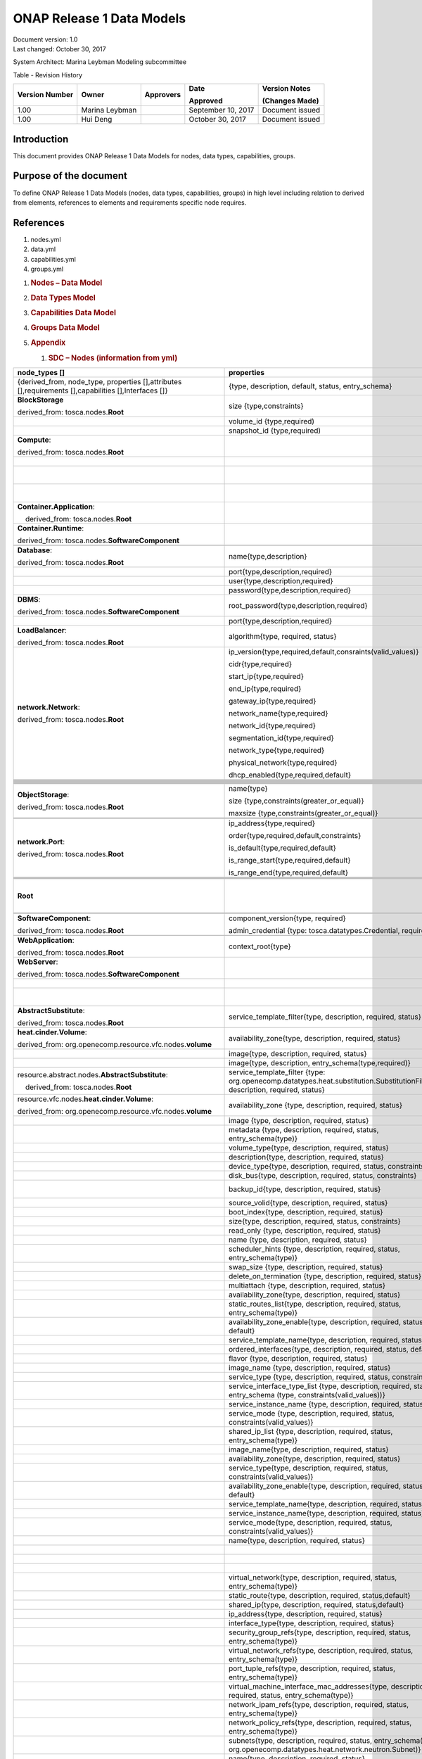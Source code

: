 .. Copyright 2017 (China Mobile)
.. This file is licensed under the CREATIVE COMMONS ATTRIBUTION 4.0 INTERNATIONAL LICENSE
.. Full license text at https://creativecommons.org/licenses/by/4.0/legalcode

ONAP Release 1 Data Models
============================

| Document version: 1.0
| Last changed: October 30, 2017

System Architect: Marina Leybman
Modeling subcommittee 

Table - Revision History

+------------------+------------------+-------------+----------------------+-------------------+
| Version Number   | Owner            | Approvers   | Date                 | Version Notes     |
|                  |                  |             |                      |                   |
|                  |                  |             | Approved             | (Changes Made)    |
+==================+==================+=============+======================+===================+
| 1.00             | Marina Leybman   |             | September 10, 2017   | Document issued   |
+------------------+------------------+-------------+----------------------+-------------------+
| 1.00             | Hui Deng         |             | October 30, 2017     | Document issued   |
+------------------+------------------+-------------+----------------------+-------------------+


Introduction
------------

This document provides ONAP Release 1 Data Models for nodes, data types,
capabilities, groups.

Purpose of the document
-----------------------

To define ONAP Release 1 Data Models (nodes, data types, capabilities, groups) in
high level including relation to derived from elements, references to
elements and requirements specific node requires.

References
----------

1. nodes.yml

2. data.yml

3. capabilities.yml

4. groups.yml

1. .. rubric:: Nodes – Data Model
      :name: nodes-data-model

2. .. rubric:: Data Types Model
      :name: data-types-model

3. .. rubric:: Capabilities Data Model
      :name: capabilities-data-model

4. .. rubric:: Groups Data Model
      :name: groups-data-model

5. .. rubric:: Appendix
      :name: appendix

   1. .. rubric:: SDC – Nodes (information from yml)
         :name: sdc-nodes-information-from-yml

+----------------------------------------------------------------------------------------------------------+--------------------------------------------------------------------------------------------------------------------------------------------------------------------------------+----------------------------------------------------------------------------------------------------------------+------------------------------------------------------------------------------------------------------------------------------------------------------------------------------+--------------------------------------------------------------------------------------------------+--------------+
| node\_types []                                                                                           | properties                                                                                                                                                                     | attributes                                                                                                     | requirements                                                                                                                                                                 | capabilities                                                                                     | interfaces   |
+==========================================================================================================+================================================================================================================================================================================+================================================================================================================+==============================================================================================================================================================================+==================================================================================================+==============+
| {derived\_from, node\_type, properties [],attributes [],requirements [],capabilities [],Interfaces []}   | {type, description, default, status, entry\_schema}                                                                                                                            | {type, description, default, status, entry\_schema}                                                            | {capability, node, relationship, occurrences}                                                                                                                                | {type, description, properties, attributes, valid\_source\_types, occurrences}                   |              |
+----------------------------------------------------------------------------------------------------------+--------------------------------------------------------------------------------------------------------------------------------------------------------------------------------+----------------------------------------------------------------------------------------------------------------+------------------------------------------------------------------------------------------------------------------------------------------------------------------------------+--------------------------------------------------------------------------------------------------+--------------+
| **BlockStorage**                                                                                         | size {type,constraints}                                                                                                                                                        |                                                                                                                |                                                                                                                                                                              | **attachment**\ {tosca.capabilities.Attachment}                                                  |              |
|                                                                                                          |                                                                                                                                                                                |                                                                                                                |                                                                                                                                                                              |                                                                                                  |              |
| derived\_from: tosca.nodes.\ **Root**                                                                    |                                                                                                                                                                                |                                                                                                                |                                                                                                                                                                              |                                                                                                  |              |
+----------------------------------------------------------------------------------------------------------+--------------------------------------------------------------------------------------------------------------------------------------------------------------------------------+----------------------------------------------------------------------------------------------------------------+------------------------------------------------------------------------------------------------------------------------------------------------------------------------------+--------------------------------------------------------------------------------------------------+--------------+
|                                                                                                          | volume\_id {type,required)                                                                                                                                                     |                                                                                                                |                                                                                                                                                                              |                                                                                                  |              |
+----------------------------------------------------------------------------------------------------------+--------------------------------------------------------------------------------------------------------------------------------------------------------------------------------+----------------------------------------------------------------------------------------------------------------+------------------------------------------------------------------------------------------------------------------------------------------------------------------------------+--------------------------------------------------------------------------------------------------+--------------+
|                                                                                                          | snapshot\_id {type,required)                                                                                                                                                   |                                                                                                                |                                                                                                                                                                              |                                                                                                  |              |
+----------------------------------------------------------------------------------------------------------+--------------------------------------------------------------------------------------------------------------------------------------------------------------------------------+----------------------------------------------------------------------------------------------------------------+------------------------------------------------------------------------------------------------------------------------------------------------------------------------------+--------------------------------------------------------------------------------------------------+--------------+
| **Compute**:                                                                                             |                                                                                                                                                                                | private\_address  {type}                                                                                       | local\_storage{capability:tosca.capabilities.Attachment,node:tosca.nodes.BlockStorage, relationship: org.openecomp.relationships.AttachesTo, occurrences}                    | host{type: tosca.capabilities.Container, valid\_source\_types}                                   |              |
|                                                                                                          |                                                                                                                                                                                |                                                                                                                |                                                                                                                                                                              |                                                                                                  |              |
| derived\_from: tosca.nodes.\ **Root**                                                                    |                                                                                                                                                                                |                                                                                                                |                                                                                                                                                                              |                                                                                                  |              |
+----------------------------------------------------------------------------------------------------------+--------------------------------------------------------------------------------------------------------------------------------------------------------------------------------+----------------------------------------------------------------------------------------------------------------+------------------------------------------------------------------------------------------------------------------------------------------------------------------------------+--------------------------------------------------------------------------------------------------+--------------+
|                                                                                                          |                                                                                                                                                                                | public\_address{type}                                                                                          |                                                                                                                                                                              | endpoint{type: tosca.capabilities.Endpoint.Admin}                                                |              |
+----------------------------------------------------------------------------------------------------------+--------------------------------------------------------------------------------------------------------------------------------------------------------------------------------+----------------------------------------------------------------------------------------------------------------+------------------------------------------------------------------------------------------------------------------------------------------------------------------------------+--------------------------------------------------------------------------------------------------+--------------+
|                                                                                                          |                                                                                                                                                                                | networks{type, entry\_schema(type: tosca.datatypes.network.NetworkInfo)};                                      |                                                                                                                                                                              | os{type: tosca.capabilities.OperatingSystem}                                                     |              |
+----------------------------------------------------------------------------------------------------------+--------------------------------------------------------------------------------------------------------------------------------------------------------------------------------+----------------------------------------------------------------------------------------------------------------+------------------------------------------------------------------------------------------------------------------------------------------------------------------------------+--------------------------------------------------------------------------------------------------+--------------+
|                                                                                                          |                                                                                                                                                                                | ports{type, entry\_schema(type: tosca.datatypes.network.PortInfo)}                                             |                                                                                                                                                                              | scalable{type:tosca.capabilities.Scalable}, scalable{type:tosca.capabilities.network.Bindable}   |              |
+----------------------------------------------------------------------------------------------------------+--------------------------------------------------------------------------------------------------------------------------------------------------------------------------------+----------------------------------------------------------------------------------------------------------------+------------------------------------------------------------------------------------------------------------------------------------------------------------------------------+--------------------------------------------------------------------------------------------------+--------------+
| **Container.Application**:                                                                               |                                                                                                                                                                                |                                                                                                                | host{capability: tosca.capabilities.\ **Container**,node: tosca.nodes.\ **Container**, relationship: tosca.relationships.HostedOn }                                          |                                                                                                  |              |
|                                                                                                          |                                                                                                                                                                                |                                                                                                                |                                                                                                                                                                              |                                                                                                  |              |
|     derived\_from: tosca.nodes.\ **Root**                                                                |                                                                                                                                                                                |                                                                                                                |                                                                                                                                                                              |                                                                                                  |              |
+----------------------------------------------------------------------------------------------------------+--------------------------------------------------------------------------------------------------------------------------------------------------------------------------------+----------------------------------------------------------------------------------------------------------------+------------------------------------------------------------------------------------------------------------------------------------------------------------------------------+--------------------------------------------------------------------------------------------------+--------------+
| **Container.Runtime**:                                                                                   |                                                                                                                                                                                |                                                                                                                |                                                                                                                                                                              | host{type: tosca.capabilities.Container}                                                         |              |
|                                                                                                          |                                                                                                                                                                                |                                                                                                                |                                                                                                                                                                              |                                                                                                  |              |
| derived\_from: tosca.nodes.\ **SoftwareComponent**                                                       |                                                                                                                                                                                |                                                                                                                |                                                                                                                                                                              | scalable{type:tosca.capabilities.Scalable}                                                       |              |
+----------------------------------------------------------------------------------------------------------+--------------------------------------------------------------------------------------------------------------------------------------------------------------------------------+----------------------------------------------------------------------------------------------------------------+------------------------------------------------------------------------------------------------------------------------------------------------------------------------------+--------------------------------------------------------------------------------------------------+--------------+
|                                                                                                          |                                                                                                                                                                                |                                                                                                                |                                                                                                                                                                              |                                                                                                  |              |
+----------------------------------------------------------------------------------------------------------+--------------------------------------------------------------------------------------------------------------------------------------------------------------------------------+----------------------------------------------------------------------------------------------------------------+------------------------------------------------------------------------------------------------------------------------------------------------------------------------------+--------------------------------------------------------------------------------------------------+--------------+
| **Database**:                                                                                            | name{type,description}                                                                                                                                                         |                                                                                                                | host{capability:tosca.capabilities.Container,node:tosca.nodes.DBMS, relationship: tosca.relationships.HostedOn }                                                             | database\_endpoint{type: tosca.capabilities.Endpoint.Database}                                   |              |
|                                                                                                          |                                                                                                                                                                                |                                                                                                                |                                                                                                                                                                              |                                                                                                  |              |
| derived\_from: tosca.nodes.\ **Root**                                                                    |                                                                                                                                                                                |                                                                                                                |                                                                                                                                                                              |                                                                                                  |              |
+----------------------------------------------------------------------------------------------------------+--------------------------------------------------------------------------------------------------------------------------------------------------------------------------------+----------------------------------------------------------------------------------------------------------------+------------------------------------------------------------------------------------------------------------------------------------------------------------------------------+--------------------------------------------------------------------------------------------------+--------------+
|                                                                                                          | port{type,description,required}                                                                                                                                                |                                                                                                                |                                                                                                                                                                              |                                                                                                  |              |
+----------------------------------------------------------------------------------------------------------+--------------------------------------------------------------------------------------------------------------------------------------------------------------------------------+----------------------------------------------------------------------------------------------------------------+------------------------------------------------------------------------------------------------------------------------------------------------------------------------------+--------------------------------------------------------------------------------------------------+--------------+
|                                                                                                          | user{type,description,required}                                                                                                                                                |                                                                                                                |                                                                                                                                                                              |                                                                                                  |              |
+----------------------------------------------------------------------------------------------------------+--------------------------------------------------------------------------------------------------------------------------------------------------------------------------------+----------------------------------------------------------------------------------------------------------------+------------------------------------------------------------------------------------------------------------------------------------------------------------------------------+--------------------------------------------------------------------------------------------------+--------------+
|                                                                                                          | password{type,description,required}                                                                                                                                            |                                                                                                                |                                                                                                                                                                              |                                                                                                  |              |
+----------------------------------------------------------------------------------------------------------+--------------------------------------------------------------------------------------------------------------------------------------------------------------------------------+----------------------------------------------------------------------------------------------------------------+------------------------------------------------------------------------------------------------------------------------------------------------------------------------------+--------------------------------------------------------------------------------------------------+--------------+
| **DBMS**:                                                                                                | root\_password{type,description,required}                                                                                                                                      |                                                                                                                |                                                                                                                                                                              | host{type: tosca.capabilities.Container, valid\_source\_types: tosca.nodes.Database}             |              |
|                                                                                                          |                                                                                                                                                                                |                                                                                                                |                                                                                                                                                                              |                                                                                                  |              |
| derived\_from: tosca.nodes.\ **SoftwareComponent**                                                       |                                                                                                                                                                                |                                                                                                                |                                                                                                                                                                              |                                                                                                  |              |
+----------------------------------------------------------------------------------------------------------+--------------------------------------------------------------------------------------------------------------------------------------------------------------------------------+----------------------------------------------------------------------------------------------------------------+------------------------------------------------------------------------------------------------------------------------------------------------------------------------------+--------------------------------------------------------------------------------------------------+--------------+
|                                                                                                          | port{type,description,required}                                                                                                                                                |                                                                                                                |                                                                                                                                                                              |                                                                                                  |              |
+----------------------------------------------------------------------------------------------------------+--------------------------------------------------------------------------------------------------------------------------------------------------------------------------------+----------------------------------------------------------------------------------------------------------------+------------------------------------------------------------------------------------------------------------------------------------------------------------------------------+--------------------------------------------------------------------------------------------------+--------------+
| **LoadBalancer**:                                                                                        | algorithm{type, required, status}                                                                                                                                              |                                                                                                                | application{capability:tosca.capabilities.Endpoint, relationship: tosca.relationships.RoutesTo, occurrences}                                                                 | client{type:tosca.capabilities.Endpoint.Public, occurrences, description}                        |              |
|                                                                                                          |                                                                                                                                                                                |                                                                                                                |                                                                                                                                                                              |                                                                                                  |              |
| derived\_from: tosca.nodes.\ **Root**                                                                    |                                                                                                                                                                                |                                                                                                                |                                                                                                                                                                              |                                                                                                  |              |
+----------------------------------------------------------------------------------------------------------+--------------------------------------------------------------------------------------------------------------------------------------------------------------------------------+----------------------------------------------------------------------------------------------------------------+------------------------------------------------------------------------------------------------------------------------------------------------------------------------------+--------------------------------------------------------------------------------------------------+--------------+
| **network.Network**:                                                                                     | ip\_version{type,required,default,consraints(valid\_values)}                                                                                                                   |                                                                                                                |                                                                                                                                                                              | link{type:tosca.capabilities.network.Linkable}                                                   |              |
|                                                                                                          |                                                                                                                                                                                |                                                                                                                |                                                                                                                                                                              |                                                                                                  |              |
| derived\_from: tosca.nodes.\ **Root**                                                                    | cidr{type,required}                                                                                                                                                            |                                                                                                                |                                                                                                                                                                              |                                                                                                  |              |
|                                                                                                          |                                                                                                                                                                                |                                                                                                                |                                                                                                                                                                              |                                                                                                  |              |
|                                                                                                          | start\_ip{type,required}                                                                                                                                                       |                                                                                                                |                                                                                                                                                                              |                                                                                                  |              |
|                                                                                                          |                                                                                                                                                                                |                                                                                                                |                                                                                                                                                                              |                                                                                                  |              |
|                                                                                                          | end\_ip{type,required}                                                                                                                                                         |                                                                                                                |                                                                                                                                                                              |                                                                                                  |              |
|                                                                                                          |                                                                                                                                                                                |                                                                                                                |                                                                                                                                                                              |                                                                                                  |              |
|                                                                                                          | gateway\_ip{type,required}                                                                                                                                                     |                                                                                                                |                                                                                                                                                                              |                                                                                                  |              |
|                                                                                                          |                                                                                                                                                                                |                                                                                                                |                                                                                                                                                                              |                                                                                                  |              |
|                                                                                                          | network\_name{type,required}                                                                                                                                                   |                                                                                                                |                                                                                                                                                                              |                                                                                                  |              |
|                                                                                                          |                                                                                                                                                                                |                                                                                                                |                                                                                                                                                                              |                                                                                                  |              |
|                                                                                                          | network\_id{type,required}                                                                                                                                                     |                                                                                                                |                                                                                                                                                                              |                                                                                                  |              |
|                                                                                                          |                                                                                                                                                                                |                                                                                                                |                                                                                                                                                                              |                                                                                                  |              |
|                                                                                                          | segmentation\_id{type,required}                                                                                                                                                |                                                                                                                |                                                                                                                                                                              |                                                                                                  |              |
|                                                                                                          |                                                                                                                                                                                |                                                                                                                |                                                                                                                                                                              |                                                                                                  |              |
|                                                                                                          | network\_type{type,required}                                                                                                                                                   |                                                                                                                |                                                                                                                                                                              |                                                                                                  |              |
|                                                                                                          |                                                                                                                                                                                |                                                                                                                |                                                                                                                                                                              |                                                                                                  |              |
|                                                                                                          | physical\_network{type,required}                                                                                                                                               |                                                                                                                |                                                                                                                                                                              |                                                                                                  |              |
|                                                                                                          |                                                                                                                                                                                |                                                                                                                |                                                                                                                                                                              |                                                                                                  |              |
|                                                                                                          | dhcp\_enabled{type,required,default}                                                                                                                                           |                                                                                                                |                                                                                                                                                                              |                                                                                                  |              |
+----------------------------------------------------------------------------------------------------------+--------------------------------------------------------------------------------------------------------------------------------------------------------------------------------+----------------------------------------------------------------------------------------------------------------+------------------------------------------------------------------------------------------------------------------------------------------------------------------------------+--------------------------------------------------------------------------------------------------+--------------+
|                                                                                                          |                                                                                                                                                                                |                                                                                                                |                                                                                                                                                                              |                                                                                                  |              |
+----------------------------------------------------------------------------------------------------------+--------------------------------------------------------------------------------------------------------------------------------------------------------------------------------+----------------------------------------------------------------------------------------------------------------+------------------------------------------------------------------------------------------------------------------------------------------------------------------------------+--------------------------------------------------------------------------------------------------+--------------+
|                                                                                                          |                                                                                                                                                                                |                                                                                                                |                                                                                                                                                                              |                                                                                                  |              |
+----------------------------------------------------------------------------------------------------------+--------------------------------------------------------------------------------------------------------------------------------------------------------------------------------+----------------------------------------------------------------------------------------------------------------+------------------------------------------------------------------------------------------------------------------------------------------------------------------------------+--------------------------------------------------------------------------------------------------+--------------+
|                                                                                                          |                                                                                                                                                                                |                                                                                                                |                                                                                                                                                                              |                                                                                                  |              |
+----------------------------------------------------------------------------------------------------------+--------------------------------------------------------------------------------------------------------------------------------------------------------------------------------+----------------------------------------------------------------------------------------------------------------+------------------------------------------------------------------------------------------------------------------------------------------------------------------------------+--------------------------------------------------------------------------------------------------+--------------+
|                                                                                                          |                                                                                                                                                                                |                                                                                                                |                                                                                                                                                                              |                                                                                                  |              |
+----------------------------------------------------------------------------------------------------------+--------------------------------------------------------------------------------------------------------------------------------------------------------------------------------+----------------------------------------------------------------------------------------------------------------+------------------------------------------------------------------------------------------------------------------------------------------------------------------------------+--------------------------------------------------------------------------------------------------+--------------+
|                                                                                                          |                                                                                                                                                                                |                                                                                                                |                                                                                                                                                                              |                                                                                                  |              |
+----------------------------------------------------------------------------------------------------------+--------------------------------------------------------------------------------------------------------------------------------------------------------------------------------+----------------------------------------------------------------------------------------------------------------+------------------------------------------------------------------------------------------------------------------------------------------------------------------------------+--------------------------------------------------------------------------------------------------+--------------+
|                                                                                                          |                                                                                                                                                                                |                                                                                                                |                                                                                                                                                                              |                                                                                                  |              |
+----------------------------------------------------------------------------------------------------------+--------------------------------------------------------------------------------------------------------------------------------------------------------------------------------+----------------------------------------------------------------------------------------------------------------+------------------------------------------------------------------------------------------------------------------------------------------------------------------------------+--------------------------------------------------------------------------------------------------+--------------+
|                                                                                                          |                                                                                                                                                                                |                                                                                                                |                                                                                                                                                                              |                                                                                                  |              |
+----------------------------------------------------------------------------------------------------------+--------------------------------------------------------------------------------------------------------------------------------------------------------------------------------+----------------------------------------------------------------------------------------------------------------+------------------------------------------------------------------------------------------------------------------------------------------------------------------------------+--------------------------------------------------------------------------------------------------+--------------+
|                                                                                                          |                                                                                                                                                                                |                                                                                                                |                                                                                                                                                                              |                                                                                                  |              |
+----------------------------------------------------------------------------------------------------------+--------------------------------------------------------------------------------------------------------------------------------------------------------------------------------+----------------------------------------------------------------------------------------------------------------+------------------------------------------------------------------------------------------------------------------------------------------------------------------------------+--------------------------------------------------------------------------------------------------+--------------+
|                                                                                                          |                                                                                                                                                                                |                                                                                                                |                                                                                                                                                                              |                                                                                                  |              |
+----------------------------------------------------------------------------------------------------------+--------------------------------------------------------------------------------------------------------------------------------------------------------------------------------+----------------------------------------------------------------------------------------------------------------+------------------------------------------------------------------------------------------------------------------------------------------------------------------------------+--------------------------------------------------------------------------------------------------+--------------+
|                                                                                                          |                                                                                                                                                                                |                                                                                                                |                                                                                                                                                                              |                                                                                                  |              |
+----------------------------------------------------------------------------------------------------------+--------------------------------------------------------------------------------------------------------------------------------------------------------------------------------+----------------------------------------------------------------------------------------------------------------+------------------------------------------------------------------------------------------------------------------------------------------------------------------------------+--------------------------------------------------------------------------------------------------+--------------+
| **ObjectStorage**:                                                                                       | name{type}                                                                                                                                                                     |                                                                                                                |                                                                                                                                                                              | storage\_endpoint{type:tosca.capabilities.Endpoint}                                              |              |
|                                                                                                          |                                                                                                                                                                                |                                                                                                                |                                                                                                                                                                              |                                                                                                  |              |
| derived\_from: tosca.nodes.\ **Root**                                                                    | size {type,constraints(greater\_or\_equal)}                                                                                                                                    |                                                                                                                |                                                                                                                                                                              |                                                                                                  |              |
|                                                                                                          |                                                                                                                                                                                |                                                                                                                |                                                                                                                                                                              |                                                                                                  |              |
|                                                                                                          | maxsize {type,constraints(greater\_or\_equal)}                                                                                                                                 |                                                                                                                |                                                                                                                                                                              |                                                                                                  |              |
+----------------------------------------------------------------------------------------------------------+--------------------------------------------------------------------------------------------------------------------------------------------------------------------------------+----------------------------------------------------------------------------------------------------------------+------------------------------------------------------------------------------------------------------------------------------------------------------------------------------+--------------------------------------------------------------------------------------------------+--------------+
|                                                                                                          |                                                                                                                                                                                |                                                                                                                |                                                                                                                                                                              |                                                                                                  |              |
+----------------------------------------------------------------------------------------------------------+--------------------------------------------------------------------------------------------------------------------------------------------------------------------------------+----------------------------------------------------------------------------------------------------------------+------------------------------------------------------------------------------------------------------------------------------------------------------------------------------+--------------------------------------------------------------------------------------------------+--------------+
|                                                                                                          |                                                                                                                                                                                |                                                                                                                |                                                                                                                                                                              |                                                                                                  |              |
+----------------------------------------------------------------------------------------------------------+--------------------------------------------------------------------------------------------------------------------------------------------------------------------------------+----------------------------------------------------------------------------------------------------------------+------------------------------------------------------------------------------------------------------------------------------------------------------------------------------+--------------------------------------------------------------------------------------------------+--------------+
| **network.Port**:                                                                                        | ip\_address{type,required}                                                                                                                                                     |                                                                                                                | link{capability:tosca.capabilities.network.Linkable,relationship: tosca.relationships.network.LinksTo}                                                                       |                                                                                                  |              |
|                                                                                                          |                                                                                                                                                                                |                                                                                                                |                                                                                                                                                                              |                                                                                                  |              |
| derived\_from: tosca.nodes.\ **Root**                                                                    | order{type,required,default,constraints}                                                                                                                                       |                                                                                                                | binding{capability:tosca.capabilities.network.Bindable,relationship: tosca.relationships.network.BindsTo}                                                                    |                                                                                                  |              |
|                                                                                                          |                                                                                                                                                                                |                                                                                                                |                                                                                                                                                                              |                                                                                                  |              |
|                                                                                                          | is\_default{type,required,default}                                                                                                                                             |                                                                                                                |                                                                                                                                                                              |                                                                                                  |              |
|                                                                                                          |                                                                                                                                                                                |                                                                                                                |                                                                                                                                                                              |                                                                                                  |              |
|                                                                                                          | is\_range\_start{type,required,default}                                                                                                                                        |                                                                                                                |                                                                                                                                                                              |                                                                                                  |              |
|                                                                                                          |                                                                                                                                                                                |                                                                                                                |                                                                                                                                                                              |                                                                                                  |              |
|                                                                                                          | is\_range\_end{type,required,default}                                                                                                                                          |                                                                                                                |                                                                                                                                                                              |                                                                                                  |              |
+----------------------------------------------------------------------------------------------------------+--------------------------------------------------------------------------------------------------------------------------------------------------------------------------------+----------------------------------------------------------------------------------------------------------------+------------------------------------------------------------------------------------------------------------------------------------------------------------------------------+--------------------------------------------------------------------------------------------------+--------------+
|                                                                                                          |                                                                                                                                                                                |                                                                                                                |                                                                                                                                                                              |                                                                                                  |              |
+----------------------------------------------------------------------------------------------------------+--------------------------------------------------------------------------------------------------------------------------------------------------------------------------------+----------------------------------------------------------------------------------------------------------------+------------------------------------------------------------------------------------------------------------------------------------------------------------------------------+--------------------------------------------------------------------------------------------------+--------------+
|                                                                                                          |                                                                                                                                                                                |                                                                                                                |                                                                                                                                                                              |                                                                                                  |              |
+----------------------------------------------------------------------------------------------------------+--------------------------------------------------------------------------------------------------------------------------------------------------------------------------------+----------------------------------------------------------------------------------------------------------------+------------------------------------------------------------------------------------------------------------------------------------------------------------------------------+--------------------------------------------------------------------------------------------------+--------------+
|                                                                                                          |                                                                                                                                                                                |                                                                                                                |                                                                                                                                                                              |                                                                                                  |              |
+----------------------------------------------------------------------------------------------------------+--------------------------------------------------------------------------------------------------------------------------------------------------------------------------------+----------------------------------------------------------------------------------------------------------------+------------------------------------------------------------------------------------------------------------------------------------------------------------------------------+--------------------------------------------------------------------------------------------------+--------------+
|                                                                                                          |                                                                                                                                                                                |                                                                                                                |                                                                                                                                                                              |                                                                                                  |              |
+----------------------------------------------------------------------------------------------------------+--------------------------------------------------------------------------------------------------------------------------------------------------------------------------------+----------------------------------------------------------------------------------------------------------------+------------------------------------------------------------------------------------------------------------------------------------------------------------------------------+--------------------------------------------------------------------------------------------------+--------------+
| **Root**                                                                                                 |                                                                                                                                                                                | toska\_id{type}                                                                                                | dependency {capability: tosca.capabilities.Node, node:tosca.nodes.\ **Root**, relationship: tosca.relationships.DependsOn, occurrences}                                      | feature{type: tosca.capabilities.Node}                                                           |              |
|                                                                                                          |                                                                                                                                                                                |                                                                                                                |                                                                                                                                                                              |                                                                                                  |              |
|                                                                                                          |                                                                                                                                                                                | toska\_name{type}                                                                                              |                                                                                                                                                                              |                                                                                                  |              |
|                                                                                                          |                                                                                                                                                                                |                                                                                                                |                                                                                                                                                                              |                                                                                                  |              |
|                                                                                                          |                                                                                                                                                                                | state{type}                                                                                                    |                                                                                                                                                                              |                                                                                                  |              |
+----------------------------------------------------------------------------------------------------------+--------------------------------------------------------------------------------------------------------------------------------------------------------------------------------+----------------------------------------------------------------------------------------------------------------+------------------------------------------------------------------------------------------------------------------------------------------------------------------------------+--------------------------------------------------------------------------------------------------+--------------+
|                                                                                                          |                                                                                                                                                                                |                                                                                                                |                                                                                                                                                                              |                                                                                                  |              |
+----------------------------------------------------------------------------------------------------------+--------------------------------------------------------------------------------------------------------------------------------------------------------------------------------+----------------------------------------------------------------------------------------------------------------+------------------------------------------------------------------------------------------------------------------------------------------------------------------------------+--------------------------------------------------------------------------------------------------+--------------+
|                                                                                                          |                                                                                                                                                                                |                                                                                                                |                                                                                                                                                                              |                                                                                                  |              |
+----------------------------------------------------------------------------------------------------------+--------------------------------------------------------------------------------------------------------------------------------------------------------------------------------+----------------------------------------------------------------------------------------------------------------+------------------------------------------------------------------------------------------------------------------------------------------------------------------------------+--------------------------------------------------------------------------------------------------+--------------+
| **SoftwareComponent**:                                                                                   | component\_version{type, required}                                                                                                                                             |                                                                                                                | host{capability:tosca.capabilities.Node, node:tosca.nodes.Compute, relationship: tosca.relationships.HostedOn}                                                               |                                                                                                  |              |
|                                                                                                          |                                                                                                                                                                                |                                                                                                                |                                                                                                                                                                              |                                                                                                  |              |
| derived\_from: tosca.nodes.\ **Root**                                                                    | admin\_credential {type: tosca.datatypes.Credential, required}                                                                                                                 |                                                                                                                |                                                                                                                                                                              |                                                                                                  |              |
+----------------------------------------------------------------------------------------------------------+--------------------------------------------------------------------------------------------------------------------------------------------------------------------------------+----------------------------------------------------------------------------------------------------------------+------------------------------------------------------------------------------------------------------------------------------------------------------------------------------+--------------------------------------------------------------------------------------------------+--------------+
|                                                                                                          |                                                                                                                                                                                |                                                                                                                |                                                                                                                                                                              |                                                                                                  |              |
+----------------------------------------------------------------------------------------------------------+--------------------------------------------------------------------------------------------------------------------------------------------------------------------------------+----------------------------------------------------------------------------------------------------------------+------------------------------------------------------------------------------------------------------------------------------------------------------------------------------+--------------------------------------------------------------------------------------------------+--------------+
| **WebApplication**:                                                                                      | context\_root{type}                                                                                                                                                            |                                                                                                                | host{capability:tosca.capabilities.Container,node:tosca.nodes.WebServer, relationship: tosca.relationships.HostedOn }                                                        | app\_endpoint{type:tosca.capabilities.Endpoint}                                                  |              |
|                                                                                                          |                                                                                                                                                                                |                                                                                                                |                                                                                                                                                                              |                                                                                                  |              |
| derived\_from: tosca.nodes.\ **Root**                                                                    |                                                                                                                                                                                |                                                                                                                |                                                                                                                                                                              |                                                                                                  |              |
+----------------------------------------------------------------------------------------------------------+--------------------------------------------------------------------------------------------------------------------------------------------------------------------------------+----------------------------------------------------------------------------------------------------------------+------------------------------------------------------------------------------------------------------------------------------------------------------------------------------+--------------------------------------------------------------------------------------------------+--------------+
| **WebServer**:                                                                                           |                                                                                                                                                                                |                                                                                                                |                                                                                                                                                                              | data\_endpoint{tosca.capabilities.Endpoint}                                                      |              |
|                                                                                                          |                                                                                                                                                                                |                                                                                                                |                                                                                                                                                                              |                                                                                                  |              |
| derived\_from: tosca.nodes.\ **SoftwareComponent**                                                       |                                                                                                                                                                                |                                                                                                                |                                                                                                                                                                              |                                                                                                  |              |
+----------------------------------------------------------------------------------------------------------+--------------------------------------------------------------------------------------------------------------------------------------------------------------------------------+----------------------------------------------------------------------------------------------------------------+------------------------------------------------------------------------------------------------------------------------------------------------------------------------------+--------------------------------------------------------------------------------------------------+--------------+
|                                                                                                          |                                                                                                                                                                                |                                                                                                                |                                                                                                                                                                              | admin\_endpoint{tosca.capabilities.Endpoint.Admin}                                               |              |
+----------------------------------------------------------------------------------------------------------+--------------------------------------------------------------------------------------------------------------------------------------------------------------------------------+----------------------------------------------------------------------------------------------------------------+------------------------------------------------------------------------------------------------------------------------------------------------------------------------------+--------------------------------------------------------------------------------------------------+--------------+
|                                                                                                          |                                                                                                                                                                                |                                                                                                                |                                                                                                                                                                              | host{type:tosca.capabilities.Container, valid\_source\_types:tosca.nodes. WebApplication}        |              |
+----------------------------------------------------------------------------------------------------------+--------------------------------------------------------------------------------------------------------------------------------------------------------------------------------+----------------------------------------------------------------------------------------------------------------+------------------------------------------------------------------------------------------------------------------------------------------------------------------------------+--------------------------------------------------------------------------------------------------+--------------+
| **AbstractSubstitute**:                                                                                  | service\_template\_filter{type, description, required, status}                                                                                                                 |                                                                                                                |                                                                                                                                                                              |                                                                                                  |              |
|                                                                                                          |                                                                                                                                                                                |                                                                                                                |                                                                                                                                                                              |                                                                                                  |              |
| derived\_from: tosca.nodes.\ **Root**                                                                    |                                                                                                                                                                                |                                                                                                                |                                                                                                                                                                              |                                                                                                  |              |
+----------------------------------------------------------------------------------------------------------+--------------------------------------------------------------------------------------------------------------------------------------------------------------------------------+----------------------------------------------------------------------------------------------------------------+------------------------------------------------------------------------------------------------------------------------------------------------------------------------------+--------------------------------------------------------------------------------------------------+--------------+
| **heat.cinder.Volume**:                                                                                  | availability\_zone{type, description, required, status}                                                                                                                        |                                                                                                                |                                                                                                                                                                              |                                                                                                  |              |
|                                                                                                          |                                                                                                                                                                                |                                                                                                                |                                                                                                                                                                              |                                                                                                  |              |
| derived\_from: org.openecomp.resource.vfc.nodes.\ **volume**                                             |                                                                                                                                                                                |                                                                                                                |                                                                                                                                                                              |                                                                                                  |              |
+----------------------------------------------------------------------------------------------------------+--------------------------------------------------------------------------------------------------------------------------------------------------------------------------------+----------------------------------------------------------------------------------------------------------------+------------------------------------------------------------------------------------------------------------------------------------------------------------------------------+--------------------------------------------------------------------------------------------------+--------------+
|                                                                                                          | image{type, description, required, status}                                                                                                                                     |                                                                                                                |                                                                                                                                                                              |                                                                                                  |              |
+----------------------------------------------------------------------------------------------------------+--------------------------------------------------------------------------------------------------------------------------------------------------------------------------------+----------------------------------------------------------------------------------------------------------------+------------------------------------------------------------------------------------------------------------------------------------------------------------------------------+--------------------------------------------------------------------------------------------------+--------------+
|                                                                                                          | image{type, description, entry\_schema(type,required)}                                                                                                                         |                                                                                                                |                                                                                                                                                                              |                                                                                                  |              |
+----------------------------------------------------------------------------------------------------------+--------------------------------------------------------------------------------------------------------------------------------------------------------------------------------+----------------------------------------------------------------------------------------------------------------+------------------------------------------------------------------------------------------------------------------------------------------------------------------------------+--------------------------------------------------------------------------------------------------+--------------+
| resource.abstract.nodes.\ **AbstractSubstitute**:                                                        | service\_template\_filter {type: org.openecomp.datatypes.heat.substitution.SubstitutionFiltering, description, required, status}                                               |                                                                                                                |                                                                                                                                                                              |                                                                                                  |              |
|                                                                                                          |                                                                                                                                                                                |                                                                                                                |                                                                                                                                                                              |                                                                                                  |              |
|     derived\_from: tosca.nodes.\ **Root**                                                                |                                                                                                                                                                                |                                                                                                                |                                                                                                                                                                              |                                                                                                  |              |
+----------------------------------------------------------------------------------------------------------+--------------------------------------------------------------------------------------------------------------------------------------------------------------------------------+----------------------------------------------------------------------------------------------------------------+------------------------------------------------------------------------------------------------------------------------------------------------------------------------------+--------------------------------------------------------------------------------------------------+--------------+
| resource.vfc.nodes.\ **heat.cinder.Volume**:                                                             | availability\_zone {type, description, required, status}                                                                                                                       |                                                                                                                |                                                                                                                                                                              |                                                                                                  |              |
|                                                                                                          |                                                                                                                                                                                |                                                                                                                |                                                                                                                                                                              |                                                                                                  |              |
| derived\_from: org.openecomp.resource.vfc.nodes.\ **volume**                                             |                                                                                                                                                                                |                                                                                                                |                                                                                                                                                                              |                                                                                                  |              |
+----------------------------------------------------------------------------------------------------------+--------------------------------------------------------------------------------------------------------------------------------------------------------------------------------+----------------------------------------------------------------------------------------------------------------+------------------------------------------------------------------------------------------------------------------------------------------------------------------------------+--------------------------------------------------------------------------------------------------+--------------+
|                                                                                                          | image {type, description, required, status}                                                                                                                                    | display\_description{type, description, status}                                                                |                                                                                                                                                                              |                                                                                                  |              |
+----------------------------------------------------------------------------------------------------------+--------------------------------------------------------------------------------------------------------------------------------------------------------------------------------+----------------------------------------------------------------------------------------------------------------+------------------------------------------------------------------------------------------------------------------------------------------------------------------------------+--------------------------------------------------------------------------------------------------+--------------+
|                                                                                                          | metadata {type, description, required, status, entry\_schema(type)}                                                                                                            | attachments{type, description, status, entry\_schema(type)}                                                    |                                                                                                                                                                              |                                                                                                  |              |
+----------------------------------------------------------------------------------------------------------+--------------------------------------------------------------------------------------------------------------------------------------------------------------------------------+----------------------------------------------------------------------------------------------------------------+------------------------------------------------------------------------------------------------------------------------------------------------------------------------------+--------------------------------------------------------------------------------------------------+--------------+
|                                                                                                          | volume\_type{type, description, required, status}                                                                                                                              | encrypted {type, description, status}                                                                          |                                                                                                                                                                              |                                                                                                  |              |
+----------------------------------------------------------------------------------------------------------+--------------------------------------------------------------------------------------------------------------------------------------------------------------------------------+----------------------------------------------------------------------------------------------------------------+------------------------------------------------------------------------------------------------------------------------------------------------------------------------------+--------------------------------------------------------------------------------------------------+--------------+
|                                                                                                          | description{type, description, required, status}                                                                                                                               | show {type, description, status}                                                                               |                                                                                                                                                                              |                                                                                                  |              |
+----------------------------------------------------------------------------------------------------------+--------------------------------------------------------------------------------------------------------------------------------------------------------------------------------+----------------------------------------------------------------------------------------------------------------+------------------------------------------------------------------------------------------------------------------------------------------------------------------------------+--------------------------------------------------------------------------------------------------+--------------+
|                                                                                                          | device\_type{type, description, required, status, constraints}                                                                                                                 | created\_at {type, description, status}                                                                        |                                                                                                                                                                              |                                                                                                  |              |
+----------------------------------------------------------------------------------------------------------+--------------------------------------------------------------------------------------------------------------------------------------------------------------------------------+----------------------------------------------------------------------------------------------------------------+------------------------------------------------------------------------------------------------------------------------------------------------------------------------------+--------------------------------------------------------------------------------------------------+--------------+
|                                                                                                          | disk\_bus{type, description, required, status, constraints}                                                                                                                    | display\_name {type, description, status}                                                                      |                                                                                                                                                                              |                                                                                                  |              |
+----------------------------------------------------------------------------------------------------------+--------------------------------------------------------------------------------------------------------------------------------------------------------------------------------+----------------------------------------------------------------------------------------------------------------+------------------------------------------------------------------------------------------------------------------------------------------------------------------------------+--------------------------------------------------------------------------------------------------+--------------+
|                                                                                                          | backup\_id{type, description, required, status}                                                                                                                                | metadata\_values {type, description, status, entry\_schema(type)}                                              |                                                                                                                                                                              |                                                                                                  |              |
+----------------------------------------------------------------------------------------------------------+--------------------------------------------------------------------------------------------------------------------------------------------------------------------------------+----------------------------------------------------------------------------------------------------------------+------------------------------------------------------------------------------------------------------------------------------------------------------------------------------+--------------------------------------------------------------------------------------------------+--------------+
|                                                                                                          | source\_volid{type, description, required, status}                                                                                                                             | bootable {type, description, status}                                                                           |                                                                                                                                                                              |                                                                                                  |              |
+----------------------------------------------------------------------------------------------------------+--------------------------------------------------------------------------------------------------------------------------------------------------------------------------------+----------------------------------------------------------------------------------------------------------------+------------------------------------------------------------------------------------------------------------------------------------------------------------------------------+--------------------------------------------------------------------------------------------------+--------------+
|                                                                                                          | boot\_index{type, description, required, status}                                                                                                                               | status {type, description, status}                                                                             |                                                                                                                                                                              |                                                                                                  |              |
+----------------------------------------------------------------------------------------------------------+--------------------------------------------------------------------------------------------------------------------------------------------------------------------------------+----------------------------------------------------------------------------------------------------------------+------------------------------------------------------------------------------------------------------------------------------------------------------------------------------+--------------------------------------------------------------------------------------------------+--------------+
|                                                                                                          | size{type, description, required, status, constraints}                                                                                                                         |                                                                                                                |                                                                                                                                                                              |                                                                                                  |              |
+----------------------------------------------------------------------------------------------------------+--------------------------------------------------------------------------------------------------------------------------------------------------------------------------------+----------------------------------------------------------------------------------------------------------------+------------------------------------------------------------------------------------------------------------------------------------------------------------------------------+--------------------------------------------------------------------------------------------------+--------------+
|                                                                                                          | read\_only {type, description, required, status}                                                                                                                               |                                                                                                                |                                                                                                                                                                              |                                                                                                  |              |
+----------------------------------------------------------------------------------------------------------+--------------------------------------------------------------------------------------------------------------------------------------------------------------------------------+----------------------------------------------------------------------------------------------------------------+------------------------------------------------------------------------------------------------------------------------------------------------------------------------------+--------------------------------------------------------------------------------------------------+--------------+
|                                                                                                          | name {type, description, required, status}                                                                                                                                     |                                                                                                                |                                                                                                                                                                              |                                                                                                  |              |
+----------------------------------------------------------------------------------------------------------+--------------------------------------------------------------------------------------------------------------------------------------------------------------------------------+----------------------------------------------------------------------------------------------------------------+------------------------------------------------------------------------------------------------------------------------------------------------------------------------------+--------------------------------------------------------------------------------------------------+--------------+
|                                                                                                          | scheduler\_hints {type, description, required, status, entry\_schema(type)}                                                                                                    |                                                                                                                |                                                                                                                                                                              |                                                                                                  |              |
+----------------------------------------------------------------------------------------------------------+--------------------------------------------------------------------------------------------------------------------------------------------------------------------------------+----------------------------------------------------------------------------------------------------------------+------------------------------------------------------------------------------------------------------------------------------------------------------------------------------+--------------------------------------------------------------------------------------------------+--------------+
|                                                                                                          | swap\_size {type, description, required, status}                                                                                                                               |                                                                                                                |                                                                                                                                                                              |                                                                                                  |              |
+----------------------------------------------------------------------------------------------------------+--------------------------------------------------------------------------------------------------------------------------------------------------------------------------------+----------------------------------------------------------------------------------------------------------------+------------------------------------------------------------------------------------------------------------------------------------------------------------------------------+--------------------------------------------------------------------------------------------------+--------------+
|                                                                                                          | delete\_on\_termination {type, description, required, status}                                                                                                                  |                                                                                                                |                                                                                                                                                                              |                                                                                                  |              |
+----------------------------------------------------------------------------------------------------------+--------------------------------------------------------------------------------------------------------------------------------------------------------------------------------+----------------------------------------------------------------------------------------------------------------+------------------------------------------------------------------------------------------------------------------------------------------------------------------------------+--------------------------------------------------------------------------------------------------+--------------+
|                                                                                                          | multiattach {type, description, required, status}                                                                                                                              |                                                                                                                |                                                                                                                                                                              |                                                                                                  |              |
+----------------------------------------------------------------------------------------------------------+--------------------------------------------------------------------------------------------------------------------------------------------------------------------------------+----------------------------------------------------------------------------------------------------------------+------------------------------------------------------------------------------------------------------------------------------------------------------------------------------+--------------------------------------------------------------------------------------------------+--------------+
|                                                                                                          | availability\_zone{type, description, required, status}                                                                                                                        | fq\_name{type, description,status}                                                                             |                                                                                                                                                                              |                                                                                                  |              |
+----------------------------------------------------------------------------------------------------------+--------------------------------------------------------------------------------------------------------------------------------------------------------------------------------+----------------------------------------------------------------------------------------------------------------+------------------------------------------------------------------------------------------------------------------------------------------------------------------------------+--------------------------------------------------------------------------------------------------+--------------+
|                                                                                                          | static\_routes\_list{type, description, required, status, entry\_schema(type)}                                                                                                 | service\_template\_name{type, description,status}                                                              |                                                                                                                                                                              |                                                                                                  |              |
+----------------------------------------------------------------------------------------------------------+--------------------------------------------------------------------------------------------------------------------------------------------------------------------------------+----------------------------------------------------------------------------------------------------------------+------------------------------------------------------------------------------------------------------------------------------------------------------------------------------+--------------------------------------------------------------------------------------------------+--------------+
|                                                                                                          | availability\_zone\_enable{type, description, required, status, default}                                                                                                       | show{type, description,status}                                                                                 |                                                                                                                                                                              |                                                                                                  |              |
+----------------------------------------------------------------------------------------------------------+--------------------------------------------------------------------------------------------------------------------------------------------------------------------------------+----------------------------------------------------------------------------------------------------------------+------------------------------------------------------------------------------------------------------------------------------------------------------------------------------+--------------------------------------------------------------------------------------------------+--------------+
|                                                                                                          | service\_template\_name{type, description, required, status}                                                                                                                   | active\_vms{type, description,status}                                                                          |                                                                                                                                                                              |                                                                                                  |              |
+----------------------------------------------------------------------------------------------------------+--------------------------------------------------------------------------------------------------------------------------------------------------------------------------------+----------------------------------------------------------------------------------------------------------------+------------------------------------------------------------------------------------------------------------------------------------------------------------------------------+--------------------------------------------------------------------------------------------------+--------------+
|                                                                                                          | ordered\_interfaces{type, description, required, status, default}                                                                                                              | service\_instance\_name{type, description,status}                                                              |                                                                                                                                                                              |                                                                                                  |              |
+----------------------------------------------------------------------------------------------------------+--------------------------------------------------------------------------------------------------------------------------------------------------------------------------------+----------------------------------------------------------------------------------------------------------------+------------------------------------------------------------------------------------------------------------------------------------------------------------------------------+--------------------------------------------------------------------------------------------------+--------------+
|                                                                                                          | flavor {type, description, required, status}                                                                                                                                   | virtual\_machines{type, description,status}                                                                    |                                                                                                                                                                              |                                                                                                  |              |
+----------------------------------------------------------------------------------------------------------+--------------------------------------------------------------------------------------------------------------------------------------------------------------------------------+----------------------------------------------------------------------------------------------------------------+------------------------------------------------------------------------------------------------------------------------------------------------------------------------------+--------------------------------------------------------------------------------------------------+--------------+
|                                                                                                          | image\_name {type, description, required, status}                                                                                                                              | status{type, description,status}                                                                               |                                                                                                                                                                              |                                                                                                  |              |
+----------------------------------------------------------------------------------------------------------+--------------------------------------------------------------------------------------------------------------------------------------------------------------------------------+----------------------------------------------------------------------------------------------------------------+------------------------------------------------------------------------------------------------------------------------------------------------------------------------------+--------------------------------------------------------------------------------------------------+--------------+
|                                                                                                          | service\_type {type, description, required, status, constraints}                                                                                                               |                                                                                                                |                                                                                                                                                                              |                                                                                                  |              |
+----------------------------------------------------------------------------------------------------------+--------------------------------------------------------------------------------------------------------------------------------------------------------------------------------+----------------------------------------------------------------------------------------------------------------+------------------------------------------------------------------------------------------------------------------------------------------------------------------------------+--------------------------------------------------------------------------------------------------+--------------+
|                                                                                                          | service\_interface\_type\_list {type, description, required, status, entry\_schema (type, constraints(valid\_values))}                                                         |                                                                                                                |                                                                                                                                                                              |                                                                                                  |              |
+----------------------------------------------------------------------------------------------------------+--------------------------------------------------------------------------------------------------------------------------------------------------------------------------------+----------------------------------------------------------------------------------------------------------------+------------------------------------------------------------------------------------------------------------------------------------------------------------------------------+--------------------------------------------------------------------------------------------------+--------------+
|                                                                                                          | service\_instance\_name {type, description, required, status}                                                                                                                  |                                                                                                                |                                                                                                                                                                              |                                                                                                  |              |
+----------------------------------------------------------------------------------------------------------+--------------------------------------------------------------------------------------------------------------------------------------------------------------------------------+----------------------------------------------------------------------------------------------------------------+------------------------------------------------------------------------------------------------------------------------------------------------------------------------------+--------------------------------------------------------------------------------------------------+--------------+
|                                                                                                          | service\_mode {type, description, required, status, constraints(valid\_values)}                                                                                                |                                                                                                                |                                                                                                                                                                              |                                                                                                  |              |
+----------------------------------------------------------------------------------------------------------+--------------------------------------------------------------------------------------------------------------------------------------------------------------------------------+----------------------------------------------------------------------------------------------------------------+------------------------------------------------------------------------------------------------------------------------------------------------------------------------------+--------------------------------------------------------------------------------------------------+--------------+
|                                                                                                          | shared\_ip\_list {type, description, required, status, entry\_schema(type)}                                                                                                    |                                                                                                                |                                                                                                                                                                              |                                                                                                  |              |
+----------------------------------------------------------------------------------------------------------+--------------------------------------------------------------------------------------------------------------------------------------------------------------------------------+----------------------------------------------------------------------------------------------------------------+------------------------------------------------------------------------------------------------------------------------------------------------------------------------------+--------------------------------------------------------------------------------------------------+--------------+
|                                                                                                          | image\_name{type, description, required, status}                                                                                                                               | fq\_name{type, description, status}                                                                            |                                                                                                                                                                              |                                                                                                  |              |
+----------------------------------------------------------------------------------------------------------+--------------------------------------------------------------------------------------------------------------------------------------------------------------------------------+----------------------------------------------------------------------------------------------------------------+------------------------------------------------------------------------------------------------------------------------------------------------------------------------------+--------------------------------------------------------------------------------------------------+--------------+
|                                                                                                          | availability\_zone{type, description, required, status}                                                                                                                        | show{type, description, status}                                                                                |                                                                                                                                                                              |                                                                                                  |              |
+----------------------------------------------------------------------------------------------------------+--------------------------------------------------------------------------------------------------------------------------------------------------------------------------------+----------------------------------------------------------------------------------------------------------------+------------------------------------------------------------------------------------------------------------------------------------------------------------------------------+--------------------------------------------------------------------------------------------------+--------------+
|                                                                                                          | service\_type{type, description, required, status, constraints(valid\_values)}                                                                                                 | active\_vms{type, description, status}                                                                         |                                                                                                                                                                              |                                                                                                  |              |
+----------------------------------------------------------------------------------------------------------+--------------------------------------------------------------------------------------------------------------------------------------------------------------------------------+----------------------------------------------------------------------------------------------------------------+------------------------------------------------------------------------------------------------------------------------------------------------------------------------------+--------------------------------------------------------------------------------------------------+--------------+
|                                                                                                          | availability\_zone\_enable{type, description, required, status, default}                                                                                                       | virtual\_machines{type, description, status}                                                                   |                                                                                                                                                                              |                                                                                                  |              |
+----------------------------------------------------------------------------------------------------------+--------------------------------------------------------------------------------------------------------------------------------------------------------------------------------+----------------------------------------------------------------------------------------------------------------+------------------------------------------------------------------------------------------------------------------------------------------------------------------------------+--------------------------------------------------------------------------------------------------+--------------+
|                                                                                                          | service\_template\_name{type, description, required, status}                                                                                                                   | status{type, description, status}                                                                              |                                                                                                                                                                              |                                                                                                  |              |
+----------------------------------------------------------------------------------------------------------+--------------------------------------------------------------------------------------------------------------------------------------------------------------------------------+----------------------------------------------------------------------------------------------------------------+------------------------------------------------------------------------------------------------------------------------------------------------------------------------------+--------------------------------------------------------------------------------------------------+--------------+
|                                                                                                          | service\_instance\_name{type, description, required, status}                                                                                                                   |                                                                                                                |                                                                                                                                                                              |                                                                                                  |              |
+----------------------------------------------------------------------------------------------------------+--------------------------------------------------------------------------------------------------------------------------------------------------------------------------------+----------------------------------------------------------------------------------------------------------------+------------------------------------------------------------------------------------------------------------------------------------------------------------------------------+--------------------------------------------------------------------------------------------------+--------------+
|                                                                                                          | service\_mode{type, description, required, status, constraints(valid\_values)}                                                                                                 |                                                                                                                |                                                                                                                                                                              |                                                                                                  |              |
+----------------------------------------------------------------------------------------------------------+--------------------------------------------------------------------------------------------------------------------------------------------------------------------------------+----------------------------------------------------------------------------------------------------------------+------------------------------------------------------------------------------------------------------------------------------------------------------------------------------+--------------------------------------------------------------------------------------------------+--------------+
|                                                                                                          | name{type, description, required, status}                                                                                                                                      | tenant\_id{type, description, status}                                                                          |                                                                                                                                                                              |                                                                                                  |              |
+----------------------------------------------------------------------------------------------------------+--------------------------------------------------------------------------------------------------------------------------------------------------------------------------------+----------------------------------------------------------------------------------------------------------------+------------------------------------------------------------------------------------------------------------------------------------------------------------------------------+--------------------------------------------------------------------------------------------------+--------------+
|                                                                                                          |                                                                                                                                                                                | fq\_name{type, description, status}                                                                            |                                                                                                                                                                              |                                                                                                  |              |
+----------------------------------------------------------------------------------------------------------+--------------------------------------------------------------------------------------------------------------------------------------------------------------------------------+----------------------------------------------------------------------------------------------------------------+------------------------------------------------------------------------------------------------------------------------------------------------------------------------------+--------------------------------------------------------------------------------------------------+--------------+
|                                                                                                          |                                                                                                                                                                                | show{type, description, status}                                                                                |                                                                                                                                                                              |                                                                                                  |              |
+----------------------------------------------------------------------------------------------------------+--------------------------------------------------------------------------------------------------------------------------------------------------------------------------------+----------------------------------------------------------------------------------------------------------------+------------------------------------------------------------------------------------------------------------------------------------------------------------------------------+--------------------------------------------------------------------------------------------------+--------------+
|                                                                                                          |                                                                                                                                                                                | rules{type, description, status, entry\_schema(type)}                                                          |                                                                                                                                                                              |                                                                                                  |              |
+----------------------------------------------------------------------------------------------------------+--------------------------------------------------------------------------------------------------------------------------------------------------------------------------------+----------------------------------------------------------------------------------------------------------------+------------------------------------------------------------------------------------------------------------------------------------------------------------------------------+--------------------------------------------------------------------------------------------------+--------------+
|                                                                                                          | virtual\_network{type, description, required, status, entry\_schema(type)}                                                                                                     |                                                                                                                |                                                                                                                                                                              |                                                                                                  |              |
+----------------------------------------------------------------------------------------------------------+--------------------------------------------------------------------------------------------------------------------------------------------------------------------------------+----------------------------------------------------------------------------------------------------------------+------------------------------------------------------------------------------------------------------------------------------------------------------------------------------+--------------------------------------------------------------------------------------------------+--------------+
|                                                                                                          | static\_route{type, description, required, status,default}                                                                                                                     |                                                                                                                |                                                                                                                                                                              |                                                                                                  |              |
+----------------------------------------------------------------------------------------------------------+--------------------------------------------------------------------------------------------------------------------------------------------------------------------------------+----------------------------------------------------------------------------------------------------------------+------------------------------------------------------------------------------------------------------------------------------------------------------------------------------+--------------------------------------------------------------------------------------------------+--------------+
|                                                                                                          | shared\_ip{type, description, required, status,default}                                                                                                                        |                                                                                                                |                                                                                                                                                                              |                                                                                                  |              |
+----------------------------------------------------------------------------------------------------------+--------------------------------------------------------------------------------------------------------------------------------------------------------------------------------+----------------------------------------------------------------------------------------------------------------+------------------------------------------------------------------------------------------------------------------------------------------------------------------------------+--------------------------------------------------------------------------------------------------+--------------+
|                                                                                                          | ip\_address{type, description, required, status}                                                                                                                               |                                                                                                                |                                                                                                                                                                              |                                                                                                  |              |
+----------------------------------------------------------------------------------------------------------+--------------------------------------------------------------------------------------------------------------------------------------------------------------------------------+----------------------------------------------------------------------------------------------------------------+------------------------------------------------------------------------------------------------------------------------------------------------------------------------------+--------------------------------------------------------------------------------------------------+--------------+
|                                                                                                          | interface\_type{type, description, required, status}                                                                                                                           |                                                                                                                |                                                                                                                                                                              |                                                                                                  |              |
+----------------------------------------------------------------------------------------------------------+--------------------------------------------------------------------------------------------------------------------------------------------------------------------------------+----------------------------------------------------------------------------------------------------------------+------------------------------------------------------------------------------------------------------------------------------------------------------------------------------+--------------------------------------------------------------------------------------------------+--------------+
|                                                                                                          | security\_group\_refs{type, description, required, status, entry\_schema(type)}                                                                                                | show{type, description, status}                                                                                |                                                                                                                                                                              |                                                                                                  |              |
+----------------------------------------------------------------------------------------------------------+--------------------------------------------------------------------------------------------------------------------------------------------------------------------------------+----------------------------------------------------------------------------------------------------------------+------------------------------------------------------------------------------------------------------------------------------------------------------------------------------+--------------------------------------------------------------------------------------------------+--------------+
|                                                                                                          | virtual\_network\_refs{type, description, required, status, entry\_schema(type)}                                                                                               |                                                                                                                |                                                                                                                                                                              |                                                                                                  |              |
+----------------------------------------------------------------------------------------------------------+--------------------------------------------------------------------------------------------------------------------------------------------------------------------------------+----------------------------------------------------------------------------------------------------------------+------------------------------------------------------------------------------------------------------------------------------------------------------------------------------+--------------------------------------------------------------------------------------------------+--------------+
|                                                                                                          | port\_tuple\_refs{type, description, required, status, entry\_schema(type)}                                                                                                    |                                                                                                                |                                                                                                                                                                              |                                                                                                  |              |
+----------------------------------------------------------------------------------------------------------+--------------------------------------------------------------------------------------------------------------------------------------------------------------------------------+----------------------------------------------------------------------------------------------------------------+------------------------------------------------------------------------------------------------------------------------------------------------------------------------------+--------------------------------------------------------------------------------------------------+--------------+
|                                                                                                          | virtual\_machine\_interface\_mac\_addresses{type, description, required, status, entry\_schema(type)}                                                                          |                                                                                                                |                                                                                                                                                                              |                                                                                                  |              |
+----------------------------------------------------------------------------------------------------------+--------------------------------------------------------------------------------------------------------------------------------------------------------------------------------+----------------------------------------------------------------------------------------------------------------+------------------------------------------------------------------------------------------------------------------------------------------------------------------------------+--------------------------------------------------------------------------------------------------+--------------+
|                                                                                                          | network\_ipam\_refs{type, description, required, status, entry\_schema(type)}                                                                                                  | subnets\_show{type, description, status, entry\_schema(type)}                                                  |                                                                                                                                                                              |                                                                                                  |              |
+----------------------------------------------------------------------------------------------------------+--------------------------------------------------------------------------------------------------------------------------------------------------------------------------------+----------------------------------------------------------------------------------------------------------------+------------------------------------------------------------------------------------------------------------------------------------------------------------------------------+--------------------------------------------------------------------------------------------------+--------------+
|                                                                                                          | network\_policy\_refs{type, description, required, status, entry\_schema(type)}                                                                                                | subnets{type, description, status, entry\_schema(type: org.openecomp.datatypes.heat.network.neutron.Subnet)}   |                                                                                                                                                                              |                                                                                                  |              |
+----------------------------------------------------------------------------------------------------------+--------------------------------------------------------------------------------------------------------------------------------------------------------------------------------+----------------------------------------------------------------------------------------------------------------+------------------------------------------------------------------------------------------------------------------------------------------------------------------------------+--------------------------------------------------------------------------------------------------+--------------+
|                                                                                                          | subnets{type, description, required, status, entry\_schema(type: org.openecomp.datatypes.heat.network.neutron.Subnet)}                                                         |                                                                                                                |                                                                                                                                                                              |                                                                                                  |              |
+----------------------------------------------------------------------------------------------------------+--------------------------------------------------------------------------------------------------------------------------------------------------------------------------------+----------------------------------------------------------------------------------------------------------------+------------------------------------------------------------------------------------------------------------------------------------------------------------------------------+--------------------------------------------------------------------------------------------------+--------------+
|                                                                                                          | name{type, description, required, status}                                                                                                                                      | show{type, description, status}                                                                                |                                                                                                                                                                              |                                                                                                  |              |
+----------------------------------------------------------------------------------------------------------+--------------------------------------------------------------------------------------------------------------------------------------------------------------------------------+----------------------------------------------------------------------------------------------------------------+------------------------------------------------------------------------------------------------------------------------------------------------------------------------------+--------------------------------------------------------------------------------------------------+--------------+
|                                                                                                          | virtual\_network\_refs{type, description, required, status, entry\_schema(type)}                                                                                               |                                                                                                                |                                                                                                                                                                              |                                                                                                  |              |
+----------------------------------------------------------------------------------------------------------+--------------------------------------------------------------------------------------------------------------------------------------------------------------------------------+----------------------------------------------------------------------------------------------------------------+------------------------------------------------------------------------------------------------------------------------------------------------------------------------------+--------------------------------------------------------------------------------------------------+--------------+
|                                                                                                          | security\_group\_refs{type, description, required, status, entry\_schema(type)}                                                                                                |                                                                                                                |                                                                                                                                                                              |                                                                                                  |              |
+----------------------------------------------------------------------------------------------------------+--------------------------------------------------------------------------------------------------------------------------------------------------------------------------------+----------------------------------------------------------------------------------------------------------------+------------------------------------------------------------------------------------------------------------------------------------------------------------------------------+--------------------------------------------------------------------------------------------------+--------------+
|                                                                                                          | port\_tuple\_refs{type, description, required, status, entry\_schema(type)}                                                                                                    |                                                                                                                |                                                                                                                                                                              |                                                                                                  |              |
+----------------------------------------------------------------------------------------------------------+--------------------------------------------------------------------------------------------------------------------------------------------------------------------------------+----------------------------------------------------------------------------------------------------------------+------------------------------------------------------------------------------------------------------------------------------------------------------------------------------+--------------------------------------------------------------------------------------------------+--------------+
|                                                                                                          | forwarding\_mode {type, description, required, status}                                                                                                                         | show{type, description, status}                                                                                |                                                                                                                                                                              |                                                                                                  |              |
+----------------------------------------------------------------------------------------------------------+--------------------------------------------------------------------------------------------------------------------------------------------------------------------------------+----------------------------------------------------------------------------------------------------------------+------------------------------------------------------------------------------------------------------------------------------------------------------------------------------+--------------------------------------------------------------------------------------------------+--------------+
|                                                                                                          | external {type, description, required, status}                                                                                                                                 | subnets\_name{type, description, status, entry\_schema(type)}                                                  |                                                                                                                                                                              |                                                                                                  |              |
+----------------------------------------------------------------------------------------------------------+--------------------------------------------------------------------------------------------------------------------------------------------------------------------------------+----------------------------------------------------------------------------------------------------------------+------------------------------------------------------------------------------------------------------------------------------------------------------------------------------+--------------------------------------------------------------------------------------------------+--------------+
|                                                                                                          | allow\_transit {type, description, required, status}                                                                                                                           | subnets\_show{type, description, status, entry\_schema(type)}                                                  |                                                                                                                                                                              |                                                                                                  |              |
+----------------------------------------------------------------------------------------------------------+--------------------------------------------------------------------------------------------------------------------------------------------------------------------------------+----------------------------------------------------------------------------------------------------------------+------------------------------------------------------------------------------------------------------------------------------------------------------------------------------+--------------------------------------------------------------------------------------------------+--------------+
|                                                                                                          | flood\_unknown\_unicast{type, description, required, status}                                                                                                                   | subnets{type, description, status, entry\_schema(type org.openecomp.datatypes.heat.network.neutron.Subnet)}    |                                                                                                                                                                              |                                                                                                  |              |
+----------------------------------------------------------------------------------------------------------+--------------------------------------------------------------------------------------------------------------------------------------------------------------------------------+----------------------------------------------------------------------------------------------------------------+------------------------------------------------------------------------------------------------------------------------------------------------------------------------------+--------------------------------------------------------------------------------------------------+--------------+
|                                                                                                          | route\_targets {type, description, required, status, entry\_schema(type)}                                                                                                      |                                                                                                                |                                                                                                                                                                              |                                                                                                  |              |
+----------------------------------------------------------------------------------------------------------+--------------------------------------------------------------------------------------------------------------------------------------------------------------------------------+----------------------------------------------------------------------------------------------------------------+------------------------------------------------------------------------------------------------------------------------------------------------------------------------------+--------------------------------------------------------------------------------------------------+--------------+
|                                                                                                          | subnets{type, description, required, status, entry\_schema(type: org.openecomp.datatypes.heat.network.neutron.Subnet)}                                                         |                                                                                                                |                                                                                                                                                                              |                                                                                                  |              |
+----------------------------------------------------------------------------------------------------------+--------------------------------------------------------------------------------------------------------------------------------------------------------------------------------+----------------------------------------------------------------------------------------------------------------+------------------------------------------------------------------------------------------------------------------------------------------------------------------------------+--------------------------------------------------------------------------------------------------+--------------+
| resource.vl.ELine                                                                                        |                                                                                                                                                                                |                                                                                                                |                                                                                                                                                                              | virtual\_linkable{type: tosca.capabilities.network. Linkable, occurrences}                       |              |
|                                                                                                          |                                                                                                                                                                                |                                                                                                                |                                                                                                                                                                              |                                                                                                  |              |
| derived\_from: org.openecomp.resource.vl.VL                                                              |                                                                                                                                                                                |                                                                                                                |                                                                                                                                                                              |                                                                                                  |              |
+----------------------------------------------------------------------------------------------------------+--------------------------------------------------------------------------------------------------------------------------------------------------------------------------------+----------------------------------------------------------------------------------------------------------------+------------------------------------------------------------------------------------------------------------------------------------------------------------------------------+--------------------------------------------------------------------------------------------------+--------------+
| resource.cp.\ **extCP**:                                                                                 | network\_role{type, description, required}                                                                                                                                     |                                                                                                                | virtualLink{capability:tosca.capabilities.network.Linkable, relationship: tosca.relationships.network.LinksTo}                                                               | internal\_connectionPoint{type:tosca.capabilities.Node, valid\_source\_type}                     |              |
|                                                                                                          |                                                                                                                                                                                |                                                                                                                |                                                                                                                                                                              |                                                                                                  |              |
| derived\_from: tosca.nodes.\ **Root**                                                                    |                                                                                                                                                                                |                                                                                                                |                                                                                                                                                                              |                                                                                                  |              |
|                                                                                                          |                                                                                                                                                                                |                                                                                                                |                                                                                                                                                                              |                                                                                                  |              |
| description: The SDC Connection Point base type all other CP derive from                                 |                                                                                                                                                                                |                                                                                                                |                                                                                                                                                                              |                                                                                                  |              |
+----------------------------------------------------------------------------------------------------------+--------------------------------------------------------------------------------------------------------------------------------------------------------------------------------+----------------------------------------------------------------------------------------------------------------+------------------------------------------------------------------------------------------------------------------------------------------------------------------------------+--------------------------------------------------------------------------------------------------+--------------+
|                                                                                                          | order{type, description, required}                                                                                                                                             |                                                                                                                | virtualBinding{capability:tosca.capabilities.network.Bindable, relationship: tosca.relationships.network.BindsTo}                                                            |                                                                                                  |              |
+----------------------------------------------------------------------------------------------------------+--------------------------------------------------------------------------------------------------------------------------------------------------------------------------------+----------------------------------------------------------------------------------------------------------------+------------------------------------------------------------------------------------------------------------------------------------------------------------------------------+--------------------------------------------------------------------------------------------------+--------------+
|                                                                                                          | network\_role\_tag{type, description, required}                                                                                                                                |                                                                                                                | external\_virtualLink{capability:tosca.capabilities.network.Bindable, relationship: tosca.relationships.network.LinksTo, node: org.openecomp.resource.vl.VL}                 |                                                                                                  |              |
+----------------------------------------------------------------------------------------------------------+--------------------------------------------------------------------------------------------------------------------------------------------------------------------------------+----------------------------------------------------------------------------------------------------------------+------------------------------------------------------------------------------------------------------------------------------------------------------------------------------+--------------------------------------------------------------------------------------------------+--------------+
|                                                                                                          | mac\_requirements{type: org.openecomp.datatypes.network.MacRequirements, description, required}                                                                                |                                                                                                                |                                                                                                                                                                              |                                                                                                  |              |
+----------------------------------------------------------------------------------------------------------+--------------------------------------------------------------------------------------------------------------------------------------------------------------------------------+----------------------------------------------------------------------------------------------------------------+------------------------------------------------------------------------------------------------------------------------------------------------------------------------------+--------------------------------------------------------------------------------------------------+--------------+
|                                                                                                          | vlan\_requirements{type, description, required, entry\_schema(type: org.openecomp.datatypes.network.VlanRequirements)}                                                         |                                                                                                                |                                                                                                                                                                              |                                                                                                  |              |
+----------------------------------------------------------------------------------------------------------+--------------------------------------------------------------------------------------------------------------------------------------------------------------------------------+----------------------------------------------------------------------------------------------------------------+------------------------------------------------------------------------------------------------------------------------------------------------------------------------------+--------------------------------------------------------------------------------------------------+--------------+
|                                                                                                          | ip\_requirements{type, description, required, entry\_schema(type: org.openecomp.datatypes.network.IpRequirements)}                                                             |                                                                                                                |                                                                                                                                                                              |                                                                                                  |              |
+----------------------------------------------------------------------------------------------------------+--------------------------------------------------------------------------------------------------------------------------------------------------------------------------------+----------------------------------------------------------------------------------------------------------------+------------------------------------------------------------------------------------------------------------------------------------------------------------------------------+--------------------------------------------------------------------------------------------------+--------------+
|                                                                                                          | exCP\_naming{type: org.openecomp.datatypes.Naming}                                                                                                                             |                                                                                                                |                                                                                                                                                                              |                                                                                                  |              |
+----------------------------------------------------------------------------------------------------------+--------------------------------------------------------------------------------------------------------------------------------------------------------------------------------+----------------------------------------------------------------------------------------------------------------+------------------------------------------------------------------------------------------------------------------------------------------------------------------------------+--------------------------------------------------------------------------------------------------+--------------+
| resource.vl.\ **extVL**:                                                                                 | network\_type {type, description, required}                                                                                                                                    |                                                                                                                |                                                                                                                                                                              | virtual\_linkable{type:tosca.capabilities.network.Linkable}                                      |              |
|                                                                                                          |                                                                                                                                                                                |                                                                                                                |                                                                                                                                                                              |                                                                                                  |              |
| derived\_from: tosca.nodes.\ **Root**                                                                    |                                                                                                                                                                                |                                                                                                                |                                                                                                                                                                              |                                                                                                  |              |
|                                                                                                          |                                                                                                                                                                                |                                                                                                                |                                                                                                                                                                              |                                                                                                  |              |
| description: VF Tenant oam protected network                                                             |                                                                                                                                                                                |                                                                                                                |                                                                                                                                                                              |                                                                                                  |              |
+----------------------------------------------------------------------------------------------------------+--------------------------------------------------------------------------------------------------------------------------------------------------------------------------------+----------------------------------------------------------------------------------------------------------------+------------------------------------------------------------------------------------------------------------------------------------------------------------------------------+--------------------------------------------------------------------------------------------------+--------------+
|                                                                                                          | network\_role {type, description, required}                                                                                                                                    |                                                                                                                |                                                                                                                                                                              |                                                                                                  |              |
+----------------------------------------------------------------------------------------------------------+--------------------------------------------------------------------------------------------------------------------------------------------------------------------------------+----------------------------------------------------------------------------------------------------------------+------------------------------------------------------------------------------------------------------------------------------------------------------------------------------+--------------------------------------------------------------------------------------------------+--------------+
|                                                                                                          | network\_scope {type, description, constraints}                                                                                                                                |                                                                                                                |                                                                                                                                                                              |                                                                                                  |              |
+----------------------------------------------------------------------------------------------------------+--------------------------------------------------------------------------------------------------------------------------------------------------------------------------------+----------------------------------------------------------------------------------------------------------------+------------------------------------------------------------------------------------------------------------------------------------------------------------------------------+--------------------------------------------------------------------------------------------------+--------------+
|                                                                                                          | network\_technology {type, description, required}                                                                                                                              |                                                                                                                |                                                                                                                                                                              |                                                                                                  |              |
+----------------------------------------------------------------------------------------------------------+--------------------------------------------------------------------------------------------------------------------------------------------------------------------------------+----------------------------------------------------------------------------------------------------------------+------------------------------------------------------------------------------------------------------------------------------------------------------------------------------+--------------------------------------------------------------------------------------------------+--------------+
|                                                                                                          | exVL\_naming {type: org.openecomp.datatypes.Naming, required}                                                                                                                  |                                                                                                                |                                                                                                                                                                              |                                                                                                  |              |
+----------------------------------------------------------------------------------------------------------+--------------------------------------------------------------------------------------------------------------------------------------------------------------------------------+----------------------------------------------------------------------------------------------------------------+------------------------------------------------------------------------------------------------------------------------------------------------------------------------------+--------------------------------------------------------------------------------------------------+--------------+
|                                                                                                          | network\_homing {type: org.openecomp.datatypes.EcompHoming, required}                                                                                                          |                                                                                                                |                                                                                                                                                                              |                                                                                                  |              |
+----------------------------------------------------------------------------------------------------------+--------------------------------------------------------------------------------------------------------------------------------------------------------------------------------+----------------------------------------------------------------------------------------------------------------+------------------------------------------------------------------------------------------------------------------------------------------------------------------------------+--------------------------------------------------------------------------------------------------+--------------+
|                                                                                                          | network\_assignments {type: org.openecomp.datatypes.network.NetworkAssignments, required}                                                                                      |                                                                                                                |                                                                                                                                                                              |                                                                                                  |              |
+----------------------------------------------------------------------------------------------------------+--------------------------------------------------------------------------------------------------------------------------------------------------------------------------------+----------------------------------------------------------------------------------------------------------------+------------------------------------------------------------------------------------------------------------------------------------------------------------------------------+--------------------------------------------------------------------------------------------------+--------------+
|                                                                                                          | provider\_network{type: org.openecomp.datatypes.network.ProviderNetwork, required}                                                                                             |                                                                                                                |                                                                                                                                                                              |                                                                                                  |              |
+----------------------------------------------------------------------------------------------------------+--------------------------------------------------------------------------------------------------------------------------------------------------------------------------------+----------------------------------------------------------------------------------------------------------------+------------------------------------------------------------------------------------------------------------------------------------------------------------------------------+--------------------------------------------------------------------------------------------------+--------------+
|                                                                                                          | network\_flows {type: org.openecomp.datatypes.network.NetworkFlows, required}                                                                                                  |                                                                                                                |                                                                                                                                                                              |                                                                                                  |              |
+----------------------------------------------------------------------------------------------------------+--------------------------------------------------------------------------------------------------------------------------------------------------------------------------------+----------------------------------------------------------------------------------------------------------------+------------------------------------------------------------------------------------------------------------------------------------------------------------------------------+--------------------------------------------------------------------------------------------------+--------------+
| resource.abstract.nodes.\ **PNF**:                                                                       | nf\_function{type}                                                                                                                                                             |                                                                                                                |                                                                                                                                                                              |                                                                                                  |              |
|                                                                                                          |                                                                                                                                                                                |                                                                                                                |                                                                                                                                                                              |                                                                                                  |              |
| derived\_from: tosca.nodes.\ **Root**                                                                    |                                                                                                                                                                                |                                                                                                                |                                                                                                                                                                              |                                                                                                  |              |
+----------------------------------------------------------------------------------------------------------+--------------------------------------------------------------------------------------------------------------------------------------------------------------------------------+----------------------------------------------------------------------------------------------------------------+------------------------------------------------------------------------------------------------------------------------------------------------------------------------------+--------------------------------------------------------------------------------------------------+--------------+
|                                                                                                          | nf\_role{type}                                                                                                                                                                 |                                                                                                                |                                                                                                                                                                              |                                                                                                  |              |
+----------------------------------------------------------------------------------------------------------+--------------------------------------------------------------------------------------------------------------------------------------------------------------------------------+----------------------------------------------------------------------------------------------------------------+------------------------------------------------------------------------------------------------------------------------------------------------------------------------------+--------------------------------------------------------------------------------------------------+--------------+
|                                                                                                          | nf\_type{type}                                                                                                                                                                 |                                                                                                                |                                                                                                                                                                              |                                                                                                  |              |
+----------------------------------------------------------------------------------------------------------+--------------------------------------------------------------------------------------------------------------------------------------------------------------------------------+----------------------------------------------------------------------------------------------------------------+------------------------------------------------------------------------------------------------------------------------------------------------------------------------------+--------------------------------------------------------------------------------------------------+--------------+
| resource.abstract.nodes.\ **service**:                                                                   |                                                                                                                                                                                |                                                                                                                |                                                                                                                                                                              |                                                                                                  |              |
|                                                                                                          |                                                                                                                                                                                |                                                                                                                |                                                                                                                                                                              |                                                                                                  |              |
| derived\_from: tosca.nodes.\ **Root**                                                                    |                                                                                                                                                                                |                                                                                                                |                                                                                                                                                                              |                                                                                                  |              |
+----------------------------------------------------------------------------------------------------------+--------------------------------------------------------------------------------------------------------------------------------------------------------------------------------+----------------------------------------------------------------------------------------------------------------+------------------------------------------------------------------------------------------------------------------------------------------------------------------------------+--------------------------------------------------------------------------------------------------+--------------+
| resource.abstract.nodes.\ **VF**:                                                                        | nf\_function{type}                                                                                                                                                             |                                                                                                                |                                                                                                                                                                              |                                                                                                  |              |
|                                                                                                          |                                                                                                                                                                                |                                                                                                                |                                                                                                                                                                              |                                                                                                  |              |
| derived\_from: tosca.nodes.\ **Root**                                                                    |                                                                                                                                                                                |                                                                                                                |                                                                                                                                                                              |                                                                                                  |              |
+----------------------------------------------------------------------------------------------------------+--------------------------------------------------------------------------------------------------------------------------------------------------------------------------------+----------------------------------------------------------------------------------------------------------------+------------------------------------------------------------------------------------------------------------------------------------------------------------------------------+--------------------------------------------------------------------------------------------------+--------------+
|                                                                                                          | nf\_role{type}                                                                                                                                                                 |                                                                                                                |                                                                                                                                                                              |                                                                                                  |              |
+----------------------------------------------------------------------------------------------------------+--------------------------------------------------------------------------------------------------------------------------------------------------------------------------------+----------------------------------------------------------------------------------------------------------------+------------------------------------------------------------------------------------------------------------------------------------------------------------------------------+--------------------------------------------------------------------------------------------------+--------------+
|                                                                                                          | nf\_naming\_code{type}                                                                                                                                                         |                                                                                                                |                                                                                                                                                                              |                                                                                                  |              |
+----------------------------------------------------------------------------------------------------------+--------------------------------------------------------------------------------------------------------------------------------------------------------------------------------+----------------------------------------------------------------------------------------------------------------+------------------------------------------------------------------------------------------------------------------------------------------------------------------------------+--------------------------------------------------------------------------------------------------+--------------+
|                                                                                                          | nf\_type{type}                                                                                                                                                                 |                                                                                                                |                                                                                                                                                                              |                                                                                                  |              |
+----------------------------------------------------------------------------------------------------------+--------------------------------------------------------------------------------------------------------------------------------------------------------------------------------+----------------------------------------------------------------------------------------------------------------+------------------------------------------------------------------------------------------------------------------------------------------------------------------------------+--------------------------------------------------------------------------------------------------+--------------+
|                                                                                                          | nf\_naming{type: org.openecomp.datatypes.Naming, default}                                                                                                                      |                                                                                                                |                                                                                                                                                                              |                                                                                                  |              |
+----------------------------------------------------------------------------------------------------------+--------------------------------------------------------------------------------------------------------------------------------------------------------------------------------+----------------------------------------------------------------------------------------------------------------+------------------------------------------------------------------------------------------------------------------------------------------------------------------------------+--------------------------------------------------------------------------------------------------+--------------+
|                                                                                                          | availability\_zone\_max\_count{type, default, constraints(valid\_values)}                                                                                                      |                                                                                                                |                                                                                                                                                                              |                                                                                                  |              |
+----------------------------------------------------------------------------------------------------------+--------------------------------------------------------------------------------------------------------------------------------------------------------------------------------+----------------------------------------------------------------------------------------------------------------+------------------------------------------------------------------------------------------------------------------------------------------------------------------------------+--------------------------------------------------------------------------------------------------+--------------+
|                                                                                                          | min\_instances{type}                                                                                                                                                           |                                                                                                                |                                                                                                                                                                              |                                                                                                  |              |
+----------------------------------------------------------------------------------------------------------+--------------------------------------------------------------------------------------------------------------------------------------------------------------------------------+----------------------------------------------------------------------------------------------------------------+------------------------------------------------------------------------------------------------------------------------------------------------------------------------------+--------------------------------------------------------------------------------------------------+--------------+
|                                                                                                          | max\_instances{type}                                                                                                                                                           |                                                                                                                |                                                                                                                                                                              |                                                                                                  |              |
+----------------------------------------------------------------------------------------------------------+--------------------------------------------------------------------------------------------------------------------------------------------------------------------------------+----------------------------------------------------------------------------------------------------------------+------------------------------------------------------------------------------------------------------------------------------------------------------------------------------+--------------------------------------------------------------------------------------------------+--------------+
| resource.abstract.nodes.\ **VFC**:                                                                       | nfc\_function{type}                                                                                                                                                            |                                                                                                                |                                                                                                                                                                              |                                                                                                  |              |
|                                                                                                          |                                                                                                                                                                                |                                                                                                                |                                                                                                                                                                              |                                                                                                  |              |
| derived\_from: org.openecomp.resource.abstract.nodes.\ **AbstractSubstitute**                            |                                                                                                                                                                                |                                                                                                                |                                                                                                                                                                              |                                                                                                  |              |
+----------------------------------------------------------------------------------------------------------+--------------------------------------------------------------------------------------------------------------------------------------------------------------------------------+----------------------------------------------------------------------------------------------------------------+------------------------------------------------------------------------------------------------------------------------------------------------------------------------------+--------------------------------------------------------------------------------------------------+--------------+
|                                                                                                          | high\_availablity{type, description, required, status}                                                                                                                         |                                                                                                                |                                                                                                                                                                              |                                                                                                  |              |
+----------------------------------------------------------------------------------------------------------+--------------------------------------------------------------------------------------------------------------------------------------------------------------------------------+----------------------------------------------------------------------------------------------------------------+------------------------------------------------------------------------------------------------------------------------------------------------------------------------------+--------------------------------------------------------------------------------------------------+--------------+
|                                                                                                          | vm\_image\_name{type, description, required, status}                                                                                                                           |                                                                                                                |                                                                                                                                                                              |                                                                                                  |              |
+----------------------------------------------------------------------------------------------------------+--------------------------------------------------------------------------------------------------------------------------------------------------------------------------------+----------------------------------------------------------------------------------------------------------------+------------------------------------------------------------------------------------------------------------------------------------------------------------------------------+--------------------------------------------------------------------------------------------------+--------------+
|                                                                                                          | vm\_flavor\_name{type, description, required, status}                                                                                                                          |                                                                                                                |                                                                                                                                                                              |                                                                                                  |              |
+----------------------------------------------------------------------------------------------------------+--------------------------------------------------------------------------------------------------------------------------------------------------------------------------------+----------------------------------------------------------------------------------------------------------------+------------------------------------------------------------------------------------------------------------------------------------------------------------------------------+--------------------------------------------------------------------------------------------------+--------------+
|                                                                                                          | nfc\_naming\_code{type, description, required, status}                                                                                                                         |                                                                                                                |                                                                                                                                                                              |                                                                                                  |              |
+----------------------------------------------------------------------------------------------------------+--------------------------------------------------------------------------------------------------------------------------------------------------------------------------------+----------------------------------------------------------------------------------------------------------------+------------------------------------------------------------------------------------------------------------------------------------------------------------------------------+--------------------------------------------------------------------------------------------------+--------------+
|                                                                                                          | vm\_type\_tag{type, description, required, status}                                                                                                                             |                                                                                                                |                                                                                                                                                                              |                                                                                                  |              |
+----------------------------------------------------------------------------------------------------------+--------------------------------------------------------------------------------------------------------------------------------------------------------------------------------+----------------------------------------------------------------------------------------------------------------+------------------------------------------------------------------------------------------------------------------------------------------------------------------------------+--------------------------------------------------------------------------------------------------+--------------+
|                                                                                                          | nfc\_naming{type: org.openecomp.datatypes.Naming, description}                                                                                                                 |                                                                                                                |                                                                                                                                                                              |                                                                                                  |              |
+----------------------------------------------------------------------------------------------------------+--------------------------------------------------------------------------------------------------------------------------------------------------------------------------------+----------------------------------------------------------------------------------------------------------------+------------------------------------------------------------------------------------------------------------------------------------------------------------------------------+--------------------------------------------------------------------------------------------------+--------------+
|                                                                                                          | min\_instances{type, description, required, status, constraints(greater\_or\_equal)}                                                                                           |                                                                                                                |                                                                                                                                                                              |                                                                                                  |              |
+----------------------------------------------------------------------------------------------------------+--------------------------------------------------------------------------------------------------------------------------------------------------------------------------------+----------------------------------------------------------------------------------------------------------------+------------------------------------------------------------------------------------------------------------------------------------------------------------------------------+--------------------------------------------------------------------------------------------------+--------------+
|                                                                                                          | max\_instances{type, description, required, status, constraints(greater\_or\_equal)}                                                                                           |                                                                                                                |                                                                                                                                                                              |                                                                                                  |              |
+----------------------------------------------------------------------------------------------------------+--------------------------------------------------------------------------------------------------------------------------------------------------------------------------------+----------------------------------------------------------------------------------------------------------------+------------------------------------------------------------------------------------------------------------------------------------------------------------------------------+--------------------------------------------------------------------------------------------------+--------------+

+----------------------------------------------------------------------------------------------------------+-----------------------------------------------------------------+-------------------------------------------------------+-------------------------------------------------+----------------------------------------------------------------------------------------------------+-------------------------------------------------------------------+----------------------------------+
| node\_types []                                                                                           | properties                                                      | attributes                                            | requirements                                    | capabilities                                                                                       | Capabilities[properties]                                          | Capabilities[other parameters]   |
+==========================================================================================================+=================================================================+=======================================================+=================================================+====================================================================================================+===================================================================+==================================+
| {derived\_from, node\_type, properties [],attributes [],requirements [],capabilities [],Interfaces []}   | {type, description, default, status, required, entry\_schema}   | {type, description, default, status, entry\_schema}   | {capability, node, relationship, occurrences}   | {type, description, properties, attributes, valid\_source\_types, occurrences}                     |                                                                   |                                  |
+----------------------------------------------------------------------------------------------------------+-----------------------------------------------------------------+-------------------------------------------------------+-------------------------------------------------+----------------------------------------------------------------------------------------------------+-------------------------------------------------------------------+----------------------------------+
| resource.vfc.nodes.\ **Compute**:                                                                        |                                                                 |                                                       |                                                 | disk.ephemeral.size{type: org.openecomp.capabilities.metric.Ceilometer, description}               | CapabilitiesProperties [unit,name, description, type, category]   | occurrences                      |
|                                                                                                          |                                                                 |                                                       |                                                 |                                                                                                    |                                                                   |                                  |
| derived\_from: tosca.nodes.\ **Compute**                                                                 |                                                                 |                                                       |                                                 |                                                                                                    |                                                                   |                                  |
+----------------------------------------------------------------------------------------------------------+-----------------------------------------------------------------+-------------------------------------------------------+-------------------------------------------------+----------------------------------------------------------------------------------------------------+-------------------------------------------------------------------+----------------------------------+
|                                                                                                          |                                                                 |                                                       |                                                 | instance{type: org.openecomp.capabilities.metric.Ceilometer, description}                          | Capabilities [unit,name, description, type, category]             | occurrences                      |
+----------------------------------------------------------------------------------------------------------+-----------------------------------------------------------------+-------------------------------------------------------+-------------------------------------------------+----------------------------------------------------------------------------------------------------+-------------------------------------------------------------------+----------------------------------+
|                                                                                                          |                                                                 |                                                       |                                                 | memory{type: org.openecomp.capabilities.metric.Ceilometer, description}                            | Capabilities [unit,name, description, type, category]             | occurrences                      |
+----------------------------------------------------------------------------------------------------------+-----------------------------------------------------------------+-------------------------------------------------------+-------------------------------------------------+----------------------------------------------------------------------------------------------------+-------------------------------------------------------------------+----------------------------------+
|                                                                                                          |                                                                 |                                                       |                                                 | disk.iops{type: org.openecomp.capabilities.metric.Ceilometer, description}                         | CapabilitiesProperties [unit,name, description, type, category]   | occurrences                      |
+----------------------------------------------------------------------------------------------------------+-----------------------------------------------------------------+-------------------------------------------------------+-------------------------------------------------+----------------------------------------------------------------------------------------------------+-------------------------------------------------------------------+----------------------------------+
|                                                                                                          |                                                                 |                                                       |                                                 | disk.device.read.requests{type: org.openecomp.capabilities.metric.Ceilometer, description}         | CapabilitiesProperties [unit,name, description, type, category]   | occurrences                      |
+----------------------------------------------------------------------------------------------------------+-----------------------------------------------------------------+-------------------------------------------------------+-------------------------------------------------+----------------------------------------------------------------------------------------------------+-------------------------------------------------------------------+----------------------------------+
|                                                                                                          |                                                                 |                                                       |                                                 | cpu.delta{type: org.openecomp.capabilities.metric.Ceilometer, description}                         | CapabilitiesProperties [unit,name, description, type, category]   | occurrences                      |
+----------------------------------------------------------------------------------------------------------+-----------------------------------------------------------------+-------------------------------------------------------+-------------------------------------------------+----------------------------------------------------------------------------------------------------+-------------------------------------------------------------------+----------------------------------+
|                                                                                                          |                                                                 |                                                       |                                                 | disk.capacity{type: org.openecomp.capabilities.metric.Ceilometer, description}                     | CapabilitiesProperties [unit,name, description, type, category]   | occurrences                      |
+----------------------------------------------------------------------------------------------------------+-----------------------------------------------------------------+-------------------------------------------------------+-------------------------------------------------+----------------------------------------------------------------------------------------------------+-------------------------------------------------------------------+----------------------------------+
|                                                                                                          |                                                                 |                                                       |                                                 | disk.device.read.bytes{type: org.openecomp.capabilities.metric.Ceilometer, description}            | CapabilitiesProperties [unit,name, description, type, category]   | occurrences                      |
+----------------------------------------------------------------------------------------------------------+-----------------------------------------------------------------+-------------------------------------------------------+-------------------------------------------------+----------------------------------------------------------------------------------------------------+-------------------------------------------------------------------+----------------------------------+
|                                                                                                          |                                                                 |                                                       |                                                 | disk.write.bytes{type: org.openecomp.capabilities.metric.Ceilometer, description}                  | CapabilitiesProperties [unit,name, description, type, category]   | occurrences                      |
+----------------------------------------------------------------------------------------------------------+-----------------------------------------------------------------+-------------------------------------------------------+-------------------------------------------------+----------------------------------------------------------------------------------------------------+-------------------------------------------------------------------+----------------------------------+
|                                                                                                          |                                                                 |                                                       |                                                 | disk.latency{type: org.openecomp.capabilities.metric.Ceilometer, description}                      | CapabilitiesProperties [unit,name, description, type, category]   | occurrences                      |
+----------------------------------------------------------------------------------------------------------+-----------------------------------------------------------------+-------------------------------------------------------+-------------------------------------------------+----------------------------------------------------------------------------------------------------+-------------------------------------------------------------------+----------------------------------+
|                                                                                                          |                                                                 |                                                       |                                                 | disk.device.read.bytes.rate{type: org.openecomp.capabilities.metric.Ceilometer, description}       | CapabilitiesProperties [unit,name, description, type, category]   | occurrences                      |
+----------------------------------------------------------------------------------------------------------+-----------------------------------------------------------------+-------------------------------------------------------+-------------------------------------------------+----------------------------------------------------------------------------------------------------+-------------------------------------------------------------------+----------------------------------+
|                                                                                                          |                                                                 |                                                       |                                                 | disk.usage{type: org.openecomp.capabilities.metric.Ceilometer, description}                        | CapabilitiesProperties [unit,name, description, type, category]   | occurrences                      |
+----------------------------------------------------------------------------------------------------------+-----------------------------------------------------------------+-------------------------------------------------------+-------------------------------------------------+----------------------------------------------------------------------------------------------------+-------------------------------------------------------------------+----------------------------------+
|                                                                                                          |                                                                 |                                                       |                                                 | cpu\_util{type: org.openecomp.capabilities.metric.Ceilometer, description}                         | CapabilitiesProperties [unit,name, description, type, category]   | occurrences                      |
+----------------------------------------------------------------------------------------------------------+-----------------------------------------------------------------+-------------------------------------------------------+-------------------------------------------------+----------------------------------------------------------------------------------------------------+-------------------------------------------------------------------+----------------------------------+
|                                                                                                          |                                                                 |                                                       |                                                 | disk.device.allocation{type: org.openecomp.capabilities.metric.Ceilometer, description}            | CapabilitiesProperties [unit,name, description, type, category]   | occurrences                      |
+----------------------------------------------------------------------------------------------------------+-----------------------------------------------------------------+-------------------------------------------------------+-------------------------------------------------+----------------------------------------------------------------------------------------------------+-------------------------------------------------------------------+----------------------------------+
|                                                                                                          |                                                                 |                                                       |                                                 | disk.write.requests.rate{type: org.openecomp.capabilities.metric.Ceilometer, description}          | CapabilitiesProperties [unit,name, description, type, category]   | occurrences                      |
+----------------------------------------------------------------------------------------------------------+-----------------------------------------------------------------+-------------------------------------------------------+-------------------------------------------------+----------------------------------------------------------------------------------------------------+-------------------------------------------------------------------+----------------------------------+
|                                                                                                          |                                                                 |                                                       |                                                 | disk.write.bytes.rate{type: org.openecomp.capabilities.metric.Ceilometer, description}             | CapabilitiesProperties [unit,name, description, type, category]   | occurrences                      |
+----------------------------------------------------------------------------------------------------------+-----------------------------------------------------------------+-------------------------------------------------------+-------------------------------------------------+----------------------------------------------------------------------------------------------------+-------------------------------------------------------------------+----------------------------------+
|                                                                                                          |                                                                 |                                                       |                                                 | disk.device.latency{type: org.openecomp.capabilities.metric.Ceilometer, description}               | CapabilitiesProperties [unit,name, description, type, category]   | occurrences                      |
+----------------------------------------------------------------------------------------------------------+-----------------------------------------------------------------+-------------------------------------------------------+-------------------------------------------------+----------------------------------------------------------------------------------------------------+-------------------------------------------------------------------+----------------------------------+
|                                                                                                          |                                                                 |                                                       |                                                 | cpu{type: org.openecomp.capabilities.metric.Ceilometer, description}                               | CapabilitiesProperties [unit,name, description, type, category]   | occurrences                      |
+----------------------------------------------------------------------------------------------------------+-----------------------------------------------------------------+-------------------------------------------------------+-------------------------------------------------+----------------------------------------------------------------------------------------------------+-------------------------------------------------------------------+----------------------------------+
|                                                                                                          |                                                                 |                                                       |                                                 | disk.device.write.requests{type: org.openecomp.capabilities.metric.Ceilometer, description}        | CapabilitiesProperties [unit,name, description, type, category]   | occurrences                      |
+----------------------------------------------------------------------------------------------------------+-----------------------------------------------------------------+-------------------------------------------------------+-------------------------------------------------+----------------------------------------------------------------------------------------------------+-------------------------------------------------------------------+----------------------------------+
|                                                                                                          |                                                                 |                                                       |                                                 | disk.device.write.bytes{type: org.openecomp.capabilities.metric.Ceilometer, description}           | CapabilitiesProperties [unit,name, description, type, category]   | occurrences                      |
+----------------------------------------------------------------------------------------------------------+-----------------------------------------------------------------+-------------------------------------------------------+-------------------------------------------------+----------------------------------------------------------------------------------------------------+-------------------------------------------------------------------+----------------------------------+
|                                                                                                          |                                                                 |                                                       |                                                 | disk.read.requests:{type: org.openecomp.capabilities.metric.Ceilometer, description}               | CapabilitiesProperties [unit,name, description, type, category]   | occurrences                      |
+----------------------------------------------------------------------------------------------------------+-----------------------------------------------------------------+-------------------------------------------------------+-------------------------------------------------+----------------------------------------------------------------------------------------------------+-------------------------------------------------------------------+----------------------------------+
|                                                                                                          |                                                                 |                                                       |                                                 | disk.root.size{type: org.openecomp.capabilities.metric.Ceilometer, description}                    | CapabilitiesProperties [unit,name, description, type, category]   | occurrences                      |
+----------------------------------------------------------------------------------------------------------+-----------------------------------------------------------------+-------------------------------------------------------+-------------------------------------------------+----------------------------------------------------------------------------------------------------+-------------------------------------------------------------------+----------------------------------+
|                                                                                                          |                                                                 |                                                       |                                                 | disk.device.write.bytes.rate{type: org.openecomp.capabilities.metric.Ceilometer, description}      | CapabilitiesProperties [unit,name, description, type, category]   | occurrences                      |
+----------------------------------------------------------------------------------------------------------+-----------------------------------------------------------------+-------------------------------------------------------+-------------------------------------------------+----------------------------------------------------------------------------------------------------+-------------------------------------------------------------------+----------------------------------+
|                                                                                                          |                                                                 |                                                       |                                                 | vcpus{type: org.openecomp.capabilities.metric.Ceilometer, description}                             | CapabilitiesProperties [unit,name, description, type, category]   | occurrences                      |
+----------------------------------------------------------------------------------------------------------+-----------------------------------------------------------------+-------------------------------------------------------+-------------------------------------------------+----------------------------------------------------------------------------------------------------+-------------------------------------------------------------------+----------------------------------+
|                                                                                                          |                                                                 |                                                       |                                                 | disk.device.iops{type: org.openecomp.capabilities.metric.Ceilometer, description}                  | CapabilitiesProperties [unit,name, description, type, category]   | occurrences                      |
+----------------------------------------------------------------------------------------------------------+-----------------------------------------------------------------+-------------------------------------------------------+-------------------------------------------------+----------------------------------------------------------------------------------------------------+-------------------------------------------------------------------+----------------------------------+
|                                                                                                          |                                                                 |                                                       |                                                 | disk.device.usage{type: org.openecomp.capabilities.metric.Ceilometer, description}                 | CapabilitiesProperties [unit,name, description, type, category]   | occurrences                      |
+----------------------------------------------------------------------------------------------------------+-----------------------------------------------------------------+-------------------------------------------------------+-------------------------------------------------+----------------------------------------------------------------------------------------------------+-------------------------------------------------------------------+----------------------------------+
|                                                                                                          |                                                                 |                                                       |                                                 | disk.device.read.requests.rate{type: org.openecomp.capabilities.metric.Ceilometer, description}    | CapabilitiesProperties [unit,name, description, type, category]   | occurrences                      |
+----------------------------------------------------------------------------------------------------------+-----------------------------------------------------------------+-------------------------------------------------------+-------------------------------------------------+----------------------------------------------------------------------------------------------------+-------------------------------------------------------------------+----------------------------------+
|                                                                                                          |                                                                 |                                                       |                                                 | disk.device.write.requests.rate{type: org.openecomp.capabilities.metric.Ceilometer, description}   | CapabilitiesProperties [unit,name, description, type, category]   | occurrences                      |
+----------------------------------------------------------------------------------------------------------+-----------------------------------------------------------------+-------------------------------------------------------+-------------------------------------------------+----------------------------------------------------------------------------------------------------+-------------------------------------------------------------------+----------------------------------+
|                                                                                                          |                                                                 |                                                       |                                                 | disk.allocation{type: org.openecomp.capabilities.metric.Ceilometer, description}                   | CapabilitiesProperties [unit,name, description, type, category]   | occurrences                      |
+----------------------------------------------------------------------------------------------------------+-----------------------------------------------------------------+-------------------------------------------------------+-------------------------------------------------+----------------------------------------------------------------------------------------------------+-------------------------------------------------------------------+----------------------------------+
|                                                                                                          |                                                                 |                                                       |                                                 | disk.read.bytes.rate{type: org.openecomp.capabilities.metric.Ceilometer, description}              | CapabilitiesProperties [unit,name, description, type, category]   | occurrences                      |
+----------------------------------------------------------------------------------------------------------+-----------------------------------------------------------------+-------------------------------------------------------+-------------------------------------------------+----------------------------------------------------------------------------------------------------+-------------------------------------------------------------------+----------------------------------+
|                                                                                                          |                                                                 |                                                       |                                                 | disk.read.bytes{type: org.openecomp.capabilities.metric.Ceilometer, description}                   | CapabilitiesProperties [unit,name, description, type, category]   | occurrences                      |
+----------------------------------------------------------------------------------------------------------+-----------------------------------------------------------------+-------------------------------------------------------+-------------------------------------------------+----------------------------------------------------------------------------------------------------+-------------------------------------------------------------------+----------------------------------+
|                                                                                                          |                                                                 |                                                       |                                                 | memory.usage{type: org.openecomp.capabilities.metric.Ceilometer, description}                      | CapabilitiesProperties [unit,name, description, type, category]   | occurrences                      |
+----------------------------------------------------------------------------------------------------------+-----------------------------------------------------------------+-------------------------------------------------------+-------------------------------------------------+----------------------------------------------------------------------------------------------------+-------------------------------------------------------------------+----------------------------------+
|                                                                                                          |                                                                 |                                                       |                                                 | disk.device.capacity{type: org.openecomp.capabilities.metric.Ceilometer, description}              | CapabilitiesProperties [unit,name, description, type, category]   | occurrences                      |
+----------------------------------------------------------------------------------------------------------+-----------------------------------------------------------------+-------------------------------------------------------+-------------------------------------------------+----------------------------------------------------------------------------------------------------+-------------------------------------------------------------------+----------------------------------+
|                                                                                                          |                                                                 |                                                       |                                                 | memory.resident{type: org.openecomp.capabilities.metric.Ceilometer, description}                   | CapabilitiesProperties [unit,name, description, type, category]   | occurrences                      |
+----------------------------------------------------------------------------------------------------------+-----------------------------------------------------------------+-------------------------------------------------------+-------------------------------------------------+----------------------------------------------------------------------------------------------------+-------------------------------------------------------------------+----------------------------------+
|                                                                                                          |                                                                 |                                                       |                                                 | disk.write.requests{type: org.openecomp.capabilities.metric.Ceilometer, description}               | CapabilitiesProperties [unit,name, description, type, category]   | occurrences                      |
+----------------------------------------------------------------------------------------------------------+-----------------------------------------------------------------+-------------------------------------------------------+-------------------------------------------------+----------------------------------------------------------------------------------------------------+-------------------------------------------------------------------+----------------------------------+

+-------------------------------------------------------------------+
| CapabilitiesProperties [unit,name, description, type, category]   |
+===================================================================+
| unit{type, description, required, default, status}                |
+-------------------------------------------------------------------+
| name{type, description, required, default, status}                |
+-------------------------------------------------------------------+
| description{type, description, required, default, status}         |
+-------------------------------------------------------------------+
| type{type, description, required, default, status}                |
+-------------------------------------------------------------------+
| category{type, description, required, default, status}            |
+-------------------------------------------------------------------+

+----------------------------------------------------------------------------------------------------------+-------------------------------------------------------------------------------------------------------------------------------------+--------------------------------------------------------------------------------------------------------------------------+----------------------------------------------------------------------------------------------------------------------------+--------------------------------------------------------------------------------------------------+-------------------------------------------------------------------+----------------------------------+
| node\_types []                                                                                           | properties                                                                                                                          | attributes                                                                                                               | requirements                                                                                                               | capabilities                                                                                     | Capabilities[properties]                                          | Capabilities[other parameters]   |
+==========================================================================================================+=====================================================================================================================================+==========================================================================================================================+============================================================================================================================+==================================================================================================+===================================================================+==================================+
| {derived\_from, node\_type, properties [],attributes [],requirements [],capabilities [],Interfaces []}   | {type, description, default, status, required, entry\_schema}                                                                       | {type, description, default, status, entry\_schema}                                                                      | {capability, node, relationship, occurrences}                                                                              | {type, description, properties, attributes, valid\_source\_types, occurrences}                   |                                                                   |                                  |
+----------------------------------------------------------------------------------------------------------+-------------------------------------------------------------------------------------------------------------------------------------+--------------------------------------------------------------------------------------------------------------------------+----------------------------------------------------------------------------------------------------------------------------+--------------------------------------------------------------------------------------------------+-------------------------------------------------------------------+----------------------------------+
| resource.vl.nodes.\ **network.Network**:                                                                 | vendor{type,required}                                                                                                               |                                                                                                                          |                                                                                                                            | end\_point{type:tosca.capabilities.Endpoint}                                                     |                                                                   |                                  |
|                                                                                                          |                                                                                                                                     |                                                                                                                          |                                                                                                                            |                                                                                                  |                                                                   |                                  |
| derived\_from: tosca.nodes.\ **network.Network**                                                         |                                                                                                                                     |                                                                                                                          |                                                                                                                            |                                                                                                  |                                                                   |                                  |
+----------------------------------------------------------------------------------------------------------+-------------------------------------------------------------------------------------------------------------------------------------+--------------------------------------------------------------------------------------------------------------------------+----------------------------------------------------------------------------------------------------------------------------+--------------------------------------------------------------------------------------------------+-------------------------------------------------------------------+----------------------------------+
|                                                                                                          | vl\_name{type,required)                                                                                                             |                                                                                                                          |                                                                                                                            |                                                                                                  |                                                                   |                                  |
+----------------------------------------------------------------------------------------------------------+-------------------------------------------------------------------------------------------------------------------------------------+--------------------------------------------------------------------------------------------------------------------------+----------------------------------------------------------------------------------------------------------------------------+--------------------------------------------------------------------------------------------------+-------------------------------------------------------------------+----------------------------------+
| resource.cp.nodes.\ **network.Port**:                                                                    | network\_role{type, description, required}                                                                                          |                                                                                                                          |                                                                                                                            | network.incoming.packets.rate{type: org.openecomp.capabilities.metric.Ceilometer, description}   | CapabilitiesProperties [unit,name, description, type, category]   | occurrences                      |
|                                                                                                          |                                                                                                                                     |                                                                                                                          |                                                                                                                            |                                                                                                  |                                                                   |                                  |
| derived\_from: tosca.nodes.\ **network.Port**                                                            |                                                                                                                                     |                                                                                                                          |                                                                                                                            |                                                                                                  |                                                                   |                                  |
+----------------------------------------------------------------------------------------------------------+-------------------------------------------------------------------------------------------------------------------------------------+--------------------------------------------------------------------------------------------------------------------------+----------------------------------------------------------------------------------------------------------------------------+--------------------------------------------------------------------------------------------------+-------------------------------------------------------------------+----------------------------------+
|                                                                                                          | order{type, description, required}                                                                                                  |                                                                                                                          |                                                                                                                            | network.outgoing.bytes{type: org.openecomp.capabilities.metric.Ceilometer, description}          | Capabilities [unit,name, description, type, category]             | occurrences                      |
+----------------------------------------------------------------------------------------------------------+-------------------------------------------------------------------------------------------------------------------------------------+--------------------------------------------------------------------------------------------------------------------------+----------------------------------------------------------------------------------------------------------------------------+--------------------------------------------------------------------------------------------------+-------------------------------------------------------------------+----------------------------------+
|                                                                                                          | network\_role\_tag{type, description, required}                                                                                     |                                                                                                                          |                                                                                                                            | network.outgoing.packets.rate{type: org.openecomp.capabilities.metric.Ceilometer, description}   | Capabilities [unit,name, description, type, category]             | occurrences                      |
+----------------------------------------------------------------------------------------------------------+-------------------------------------------------------------------------------------------------------------------------------------+--------------------------------------------------------------------------------------------------------------------------+----------------------------------------------------------------------------------------------------------------------------+--------------------------------------------------------------------------------------------------+-------------------------------------------------------------------+----------------------------------+
|                                                                                                          | mac\_requirements{type: org.openecomp.datatypes.network.MacRequirements, description, required}                                     |                                                                                                                          |                                                                                                                            | network.outpoing.packets{type: org.openecomp.capabilities.metric.Ceilometer, description}        | CapabilitiesProperties [unit,name, description, type, category]   | occurrences                      |
+----------------------------------------------------------------------------------------------------------+-------------------------------------------------------------------------------------------------------------------------------------+--------------------------------------------------------------------------------------------------------------------------+----------------------------------------------------------------------------------------------------------------------------+--------------------------------------------------------------------------------------------------+-------------------------------------------------------------------+----------------------------------+
|                                                                                                          | vlan\_requirements{type, description, required, entry\_schema(type: org.openecomp.datatypes.network.VlanRequirements)}              |                                                                                                                          |                                                                                                                            | network.incoming.bytes.rate{type: org.openecomp.capabilities.metric.Ceilometer, description}     | CapabilitiesProperties [unit,name, description, type, category]   | occurrences                      |
+----------------------------------------------------------------------------------------------------------+-------------------------------------------------------------------------------------------------------------------------------------+--------------------------------------------------------------------------------------------------------------------------+----------------------------------------------------------------------------------------------------------------------------+--------------------------------------------------------------------------------------------------+-------------------------------------------------------------------+----------------------------------+
|                                                                                                          | ip\_requirements {type, description, required, entry\_schema(type: org.openecomp.datatypes.network.IpRequirements)}                 |                                                                                                                          |                                                                                                                            | network.incoming.bytes{type: org.openecomp.capabilities.metric.Ceilometer, description}          | CapabilitiesProperties [unit,name, description, type, category]   | occurrences                      |
+----------------------------------------------------------------------------------------------------------+-------------------------------------------------------------------------------------------------------------------------------------+--------------------------------------------------------------------------------------------------------------------------+----------------------------------------------------------------------------------------------------------------------------+--------------------------------------------------------------------------------------------------+-------------------------------------------------------------------+----------------------------------+
|                                                                                                          | exCP\_naming{type: org.openecomp.datatypes.Naming }                                                                                 |                                                                                                                          |                                                                                                                            | network.outgoing.bytes.rate{type: org.openecomp.capabilities.metric.Ceilometer, description}     | CapabilitiesProperties [unit,name, description, type, category]   | occurrences                      |
+----------------------------------------------------------------------------------------------------------+-------------------------------------------------------------------------------------------------------------------------------------+--------------------------------------------------------------------------------------------------------------------------+----------------------------------------------------------------------------------------------------------------------------+--------------------------------------------------------------------------------------------------+-------------------------------------------------------------------+----------------------------------+
|                                                                                                          | subnetpoolid{type}                                                                                                                  |                                                                                                                          |                                                                                                                            | network.incoming.packets{type: org.openecomp.capabilities.metric.Ceilometer, description}        | CapabilitiesProperties [unit,name, description, type, category]   | occurrences                      |
+----------------------------------------------------------------------------------------------------------+-------------------------------------------------------------------------------------------------------------------------------------+--------------------------------------------------------------------------------------------------------------------------+----------------------------------------------------------------------------------------------------------------------------+--------------------------------------------------------------------------------------------------+-------------------------------------------------------------------+----------------------------------+
| resource.vl.\ **internalVL**:                                                                            |                                                                                                                                     |                                                                                                                          |                                                                                                                            |                                                                                                  |                                                                   |                                  |
|                                                                                                          |                                                                                                                                     |                                                                                                                          |                                                                                                                            |                                                                                                  |                                                                   |                                  |
| derived\_from: tosca.nodes.\ **network.Network**                                                         |                                                                                                                                     |                                                                                                                          |                                                                                                                            |                                                                                                  |                                                                   |                                  |
|                                                                                                          |                                                                                                                                     |                                                                                                                          |                                                                                                                            |                                                                                                  |                                                                   |                                  |
| description: The AT&T internal (VF-level) Virtual Link                                                   |                                                                                                                                     |                                                                                                                          |                                                                                                                            |                                                                                                  |                                                                   |                                  |
+----------------------------------------------------------------------------------------------------------+-------------------------------------------------------------------------------------------------------------------------------------+--------------------------------------------------------------------------------------------------------------------------+----------------------------------------------------------------------------------------------------------------------------+--------------------------------------------------------------------------------------------------+-------------------------------------------------------------------+----------------------------------+
| resource.abstract.nodes.\ **MultiFlavorVFC**:                                                            | images{type, required, entry\_schema(type: org.openecomp.datatypes.ImageInfo)}                                                      |                                                                                                                          |                                                                                                                            |                                                                                                  |                                                                   |                                  |
|                                                                                                          |                                                                                                                                     |                                                                                                                          |                                                                                                                            |                                                                                                  |                                                                   |                                  |
| derived\_from: org.openecomp.resource.abstract.nodes.\ **VFC**                                           |                                                                                                                                     |                                                                                                                          |                                                                                                                            |                                                                                                  |                                                                   |                                  |
+----------------------------------------------------------------------------------------------------------+-------------------------------------------------------------------------------------------------------------------------------------+--------------------------------------------------------------------------------------------------------------------------+----------------------------------------------------------------------------------------------------------------------------+--------------------------------------------------------------------------------------------------+-------------------------------------------------------------------+----------------------------------+
| resource.vl.nodes.\ **heat.network.neutron.Net**:                                                        | dhcp\_agent\_ids{type, description, required,status, entry\_schema(type)}                                                           | qos\_policy\_id{type, description, status, entry\_schema(type)}                                                          |                                                                                                                            | attachment{type: tosca.capabilities.Attachment, occurrences}                                     |                                                                   |                                  |
|                                                                                                          |                                                                                                                                     |                                                                                                                          |                                                                                                                            |                                                                                                  |                                                                   |                                  |
| derived\_from: org.openecomp.resource.vl.nodes.\ **network.Network**                                     |                                                                                                                                     |                                                                                                                          |                                                                                                                            |                                                                                                  |                                                                   |                                  |
+----------------------------------------------------------------------------------------------------------+-------------------------------------------------------------------------------------------------------------------------------------+--------------------------------------------------------------------------------------------------------------------------+----------------------------------------------------------------------------------------------------------------------------+--------------------------------------------------------------------------------------------------+-------------------------------------------------------------------+----------------------------------+
|                                                                                                          | tenant\_id{type, description, required,status}                                                                                      | show{type, description, status}                                                                                          |                                                                                                                            |                                                                                                  |                                                                   |                                  |
+----------------------------------------------------------------------------------------------------------+-------------------------------------------------------------------------------------------------------------------------------------+--------------------------------------------------------------------------------------------------------------------------+----------------------------------------------------------------------------------------------------------------------------+--------------------------------------------------------------------------------------------------+-------------------------------------------------------------------+----------------------------------+
|                                                                                                          | port\_security\_enabled{type, description, required, status}                                                                        | subnets\_name{type, description, status, entry\_schema(type)}                                                            |                                                                                                                            |                                                                                                  |                                                                   |                                  |
+----------------------------------------------------------------------------------------------------------+-------------------------------------------------------------------------------------------------------------------------------------+--------------------------------------------------------------------------------------------------------------------------+----------------------------------------------------------------------------------------------------------------------------+--------------------------------------------------------------------------------------------------+-------------------------------------------------------------------+----------------------------------+
|                                                                                                          | shared{type, description, required,default,status}                                                                                  | subnets{type, description, status, entry\_schema(type: org.openecomp.datatypes.heat.network.neutron.Subnet)}             |                                                                                                                            |                                                                                                  |                                                                   |                                  |
+----------------------------------------------------------------------------------------------------------+-------------------------------------------------------------------------------------------------------------------------------------+--------------------------------------------------------------------------------------------------------------------------+----------------------------------------------------------------------------------------------------------------------------+--------------------------------------------------------------------------------------------------+-------------------------------------------------------------------+----------------------------------+
|                                                                                                          | admin\_state\_up{type, description, required,default,status}                                                                        | mtu{type, description, status}                                                                                           |                                                                                                                            |                                                                                                  |                                                                   |                                  |
+----------------------------------------------------------------------------------------------------------+-------------------------------------------------------------------------------------------------------------------------------------+--------------------------------------------------------------------------------------------------------------------------+----------------------------------------------------------------------------------------------------------------------------+--------------------------------------------------------------------------------------------------+-------------------------------------------------------------------+----------------------------------+
|                                                                                                          | qos\_policy{type, description, required ,status}                                                                                    | status{type, description, status}                                                                                        |                                                                                                                            |                                                                                                  |                                                                   |                                  |
+----------------------------------------------------------------------------------------------------------+-------------------------------------------------------------------------------------------------------------------------------------+--------------------------------------------------------------------------------------------------------------------------+----------------------------------------------------------------------------------------------------------------------------+--------------------------------------------------------------------------------------------------+-------------------------------------------------------------------+----------------------------------+
|                                                                                                          | subnets{type, description, required ,status, entry\_schema(type: org.openecomp.datatypes.heat.network.neutron.Subnet)}              | {type, description, status, entry\_schema(type)}                                                                         |                                                                                                                            |                                                                                                  |                                                                   |                                  |
+----------------------------------------------------------------------------------------------------------+-------------------------------------------------------------------------------------------------------------------------------------+--------------------------------------------------------------------------------------------------------------------------+----------------------------------------------------------------------------------------------------------------------------+--------------------------------------------------------------------------------------------------+-------------------------------------------------------------------+----------------------------------+
|                                                                                                          | value\_specs{type, description, required,default,status, entry\_schema(type)}                                                       | {type, description, status, entry\_schema(type)}                                                                         |                                                                                                                            |                                                                                                  |                                                                   |                                  |
+----------------------------------------------------------------------------------------------------------+-------------------------------------------------------------------------------------------------------------------------------------+--------------------------------------------------------------------------------------------------------------------------+----------------------------------------------------------------------------------------------------------------------------+--------------------------------------------------------------------------------------------------+-------------------------------------------------------------------+----------------------------------+
| resource.cp.nodes.\ **heat.network.neutron.Port**:                                                       | port\_security\_enabled{type, description, required,status}                                                                         | tenant\_id{type, description, status}                                                                                    |                                                                                                                            | attachment{type: tosca.capabilities.Attachment, occurrences}                                     |                                                                   |                                  |
|                                                                                                          |                                                                                                                                     |                                                                                                                          |                                                                                                                            |                                                                                                  |                                                                   |                                  |
| derived\_from: org.openecomp.resource.cp.nodes.\ **network.Port**                                        |                                                                                                                                     |                                                                                                                          |                                                                                                                            |                                                                                                  |                                                                   |                                  |
+----------------------------------------------------------------------------------------------------------+-------------------------------------------------------------------------------------------------------------------------------------+--------------------------------------------------------------------------------------------------------------------------+----------------------------------------------------------------------------------------------------------------------------+--------------------------------------------------------------------------------------------------+-------------------------------------------------------------------+----------------------------------+
|                                                                                                          | device\_id{type, description, required,status}                                                                                      | network\_id{type, description, status}                                                                                   |                                                                                                                            | binding{type: tosca.capabilities.network.Bindable, valid\_source\_types, occurrences}            |                                                                   |                                  |
+----------------------------------------------------------------------------------------------------------+-------------------------------------------------------------------------------------------------------------------------------------+--------------------------------------------------------------------------------------------------------------------------+----------------------------------------------------------------------------------------------------------------------------+--------------------------------------------------------------------------------------------------+-------------------------------------------------------------------+----------------------------------+
|                                                                                                          | qos\_policy{type, description, required,status}                                                                                     | qos\_policy\_id{type, description, status}                                                                               |                                                                                                                            |                                                                                                  |                                                                   |                                  |
+----------------------------------------------------------------------------------------------------------+-------------------------------------------------------------------------------------------------------------------------------------+--------------------------------------------------------------------------------------------------------------------------+----------------------------------------------------------------------------------------------------------------------------+--------------------------------------------------------------------------------------------------+-------------------------------------------------------------------+----------------------------------+
|                                                                                                          | allowed\_address\_pairs{type, description, required,status, entry\_schema(type org.openecomp.datatypes.heat.network.AddressPair)}   | show{type, description, status}                                                                                          |                                                                                                                            |                                                                                                  |                                                                   |                                  |
+----------------------------------------------------------------------------------------------------------+-------------------------------------------------------------------------------------------------------------------------------------+--------------------------------------------------------------------------------------------------------------------------+----------------------------------------------------------------------------------------------------------------------------+--------------------------------------------------------------------------------------------------+-------------------------------------------------------------------+----------------------------------+
|                                                                                                          | binding{type, description, required,status, constraints(valid\_values)}                                                             | subnets{type, description, status}                                                                                       |                                                                                                                            |                                                                                                  |                                                                   |                                  |
+----------------------------------------------------------------------------------------------------------+-------------------------------------------------------------------------------------------------------------------------------------+--------------------------------------------------------------------------------------------------------------------------+----------------------------------------------------------------------------------------------------------------------------+--------------------------------------------------------------------------------------------------+-------------------------------------------------------------------+----------------------------------+
|                                                                                                          | value\_specs{type, description, required,default, status, entry\_schema(type)}                                                      | status{type, description, status}                                                                                        |                                                                                                                            |                                                                                                  |                                                                   |                                  |
+----------------------------------------------------------------------------------------------------------+-------------------------------------------------------------------------------------------------------------------------------------+--------------------------------------------------------------------------------------------------------------------------+----------------------------------------------------------------------------------------------------------------------------+--------------------------------------------------------------------------------------------------+-------------------------------------------------------------------+----------------------------------+
|                                                                                                          | device\_owner{type, description, required,status}                                                                                   |                                                                                                                          |                                                                                                                            |                                                                                                  |                                                                   |                                  |
+----------------------------------------------------------------------------------------------------------+-------------------------------------------------------------------------------------------------------------------------------------+--------------------------------------------------------------------------------------------------------------------------+----------------------------------------------------------------------------------------------------------------------------+--------------------------------------------------------------------------------------------------+-------------------------------------------------------------------+----------------------------------+
|                                                                                                          | network{type, description, required,status}                                                                                         |                                                                                                                          |                                                                                                                            |                                                                                                  |                                                                   |                                  |
+----------------------------------------------------------------------------------------------------------+-------------------------------------------------------------------------------------------------------------------------------------+--------------------------------------------------------------------------------------------------------------------------+----------------------------------------------------------------------------------------------------------------------------+--------------------------------------------------------------------------------------------------+-------------------------------------------------------------------+----------------------------------+
|                                                                                                          | replacement\_policy{type, description, required, default, status, constraints(valid\_values)}                                       |                                                                                                                          |                                                                                                                            |                                                                                                  |                                                                   |                                  |
+----------------------------------------------------------------------------------------------------------+-------------------------------------------------------------------------------------------------------------------------------------+--------------------------------------------------------------------------------------------------------------------------+----------------------------------------------------------------------------------------------------------------------------+--------------------------------------------------------------------------------------------------+-------------------------------------------------------------------+----------------------------------+
|                                                                                                          | security\_groups{type, description, required, status, entry\_schema(type)}                                                          |                                                                                                                          |                                                                                                                            |                                                                                                  |                                                                   |                                  |
+----------------------------------------------------------------------------------------------------------+-------------------------------------------------------------------------------------------------------------------------------------+--------------------------------------------------------------------------------------------------------------------------+----------------------------------------------------------------------------------------------------------------------------+--------------------------------------------------------------------------------------------------+-------------------------------------------------------------------+----------------------------------+
|                                                                                                          | fixed\_ips{type, description, required, status, entry\_schema(type: org.openecomp.datatypes.heat.neutron.port.FixedIps)}            |                                                                                                                          |                                                                                                                            |                                                                                                  |                                                                   |                                  |
+----------------------------------------------------------------------------------------------------------+-------------------------------------------------------------------------------------------------------------------------------------+--------------------------------------------------------------------------------------------------------------------------+----------------------------------------------------------------------------------------------------------------------------+--------------------------------------------------------------------------------------------------+-------------------------------------------------------------------+----------------------------------+
|                                                                                                          | mac\_address{type, description, required, status}                                                                                   |                                                                                                                          |                                                                                                                            |                                                                                                  |                                                                   |                                  |
+----------------------------------------------------------------------------------------------------------+-------------------------------------------------------------------------------------------------------------------------------------+--------------------------------------------------------------------------------------------------------------------------+----------------------------------------------------------------------------------------------------------------------------+--------------------------------------------------------------------------------------------------+-------------------------------------------------------------------+----------------------------------+
|                                                                                                          | admin\_state\_up{type, description, required, default, status}                                                                      |                                                                                                                          |                                                                                                                            |                                                                                                  |                                                                   |                                  |
+----------------------------------------------------------------------------------------------------------+-------------------------------------------------------------------------------------------------------------------------------------+--------------------------------------------------------------------------------------------------------------------------+----------------------------------------------------------------------------------------------------------------------------+--------------------------------------------------------------------------------------------------+-------------------------------------------------------------------+----------------------------------+
|                                                                                                          | name{type, description, required, status}                                                                                           |                                                                                                                          |                                                                                                                            |                                                                                                  |                                                                   |                                  |
+----------------------------------------------------------------------------------------------------------+-------------------------------------------------------------------------------------------------------------------------------------+--------------------------------------------------------------------------------------------------------------------------+----------------------------------------------------------------------------------------------------------------------------+--------------------------------------------------------------------------------------------------+-------------------------------------------------------------------+----------------------------------+
| resource.vfc.nodes.\ **heat.nova.Server**:                                                               | admin\_pass{type, description, required, status}                                                                                    | accessIPv4{type, description, status}                                                                                    |                                                                                                                            |                                                                                                  |                                                                   |                                  |
|                                                                                                          |                                                                                                                                     |                                                                                                                          |                                                                                                                            |                                                                                                  |                                                                   |                                  |
| derived\_from: org.openecomp.resource.vfc.nodes.\ **Compute**                                            |                                                                                                                                     |                                                                                                                          |                                                                                                                            |                                                                                                  |                                                                   |                                  |
+----------------------------------------------------------------------------------------------------------+-------------------------------------------------------------------------------------------------------------------------------------+--------------------------------------------------------------------------------------------------------------------------+----------------------------------------------------------------------------------------------------------------------------+--------------------------------------------------------------------------------------------------+-------------------------------------------------------------------+----------------------------------+
|                                                                                                          | availability\_zone{type, description, required, status}                                                                             | addresses{type, description, status, entry\_schema(type: org.openecomp.datatypes.heat.novaServer.network.AddressInfo)}   |                                                                                                                            |                                                                                                  |                                                                   |                                  |
+----------------------------------------------------------------------------------------------------------+-------------------------------------------------------------------------------------------------------------------------------------+--------------------------------------------------------------------------------------------------------------------------+----------------------------------------------------------------------------------------------------------------------------+--------------------------------------------------------------------------------------------------+-------------------------------------------------------------------+----------------------------------+
|                                                                                                          | image{type, description, required, status}                                                                                          | accessIPv6{type, description, status}                                                                                    |                                                                                                                            |                                                                                                  |                                                                   |                                  |
+----------------------------------------------------------------------------------------------------------+-------------------------------------------------------------------------------------------------------------------------------------+--------------------------------------------------------------------------------------------------------------------------+----------------------------------------------------------------------------------------------------------------------------+--------------------------------------------------------------------------------------------------+-------------------------------------------------------------------+----------------------------------+
|                                                                                                          | image\_update\_policy{type, description, required, default, status, constraints(valid\_values)}                                     | instance\_name{type, description, status}                                                                                |                                                                                                                            |                                                                                                  |                                                                   |                                  |
+----------------------------------------------------------------------------------------------------------+-------------------------------------------------------------------------------------------------------------------------------------+--------------------------------------------------------------------------------------------------------------------------+----------------------------------------------------------------------------------------------------------------------------+--------------------------------------------------------------------------------------------------+-------------------------------------------------------------------+----------------------------------+
|                                                                                                          | metadata{type, description, required, status}                                                                                       | name{type, description, status}                                                                                          |                                                                                                                            |                                                                                                  |                                                                   |                                  |
+----------------------------------------------------------------------------------------------------------+-------------------------------------------------------------------------------------------------------------------------------------+--------------------------------------------------------------------------------------------------------------------------+----------------------------------------------------------------------------------------------------------------------------+--------------------------------------------------------------------------------------------------+-------------------------------------------------------------------+----------------------------------+
|                                                                                                          | user\_data\_update\_policy{type, description, required, default, status, constraints(valid\_values)}                                | console\_urls{type, description, status}                                                                                 |                                                                                                                            |                                                                                                  |                                                                   |                                  |
+----------------------------------------------------------------------------------------------------------+-------------------------------------------------------------------------------------------------------------------------------------+--------------------------------------------------------------------------------------------------------------------------+----------------------------------------------------------------------------------------------------------------------------+--------------------------------------------------------------------------------------------------+-------------------------------------------------------------------+----------------------------------+
|                                                                                                          | flavor\_update\_policy{type, description, required, default, status, constraints(valid\_values)}                                    |                                                                                                                          |                                                                                                                            |                                                                                                  |                                                                   |                                  |
+----------------------------------------------------------------------------------------------------------+-------------------------------------------------------------------------------------------------------------------------------------+--------------------------------------------------------------------------------------------------------------------------+----------------------------------------------------------------------------------------------------------------------------+--------------------------------------------------------------------------------------------------+-------------------------------------------------------------------+----------------------------------+
|                                                                                                          | user\_data{type, description, required, default, status}                                                                            |                                                                                                                          |                                                                                                                            |                                                                                                  |                                                                   |                                  |
+----------------------------------------------------------------------------------------------------------+-------------------------------------------------------------------------------------------------------------------------------------+--------------------------------------------------------------------------------------------------------------------------+----------------------------------------------------------------------------------------------------------------------------+--------------------------------------------------------------------------------------------------+-------------------------------------------------------------------+----------------------------------+
|                                                                                                          | flavor {type, description, required, status}                                                                                        |                                                                                                                          |                                                                                                                            |                                                                                                  |                                                                   |                                  |
+----------------------------------------------------------------------------------------------------------+-------------------------------------------------------------------------------------------------------------------------------------+--------------------------------------------------------------------------------------------------------------------------+----------------------------------------------------------------------------------------------------------------------------+--------------------------------------------------------------------------------------------------+-------------------------------------------------------------------+----------------------------------+
|                                                                                                          | key\_name {type, description, required, status}                                                                                     |                                                                                                                          |                                                                                                                            |                                                                                                  |                                                                   |                                  |
+----------------------------------------------------------------------------------------------------------+-------------------------------------------------------------------------------------------------------------------------------------+--------------------------------------------------------------------------------------------------------------------------+----------------------------------------------------------------------------------------------------------------------------+--------------------------------------------------------------------------------------------------+-------------------------------------------------------------------+----------------------------------+
|                                                                                                          | reservation\_id {type, description, required, status}                                                                               |                                                                                                                          |                                                                                                                            |                                                                                                  |                                                                   |                                  |
+----------------------------------------------------------------------------------------------------------+-------------------------------------------------------------------------------------------------------------------------------------+--------------------------------------------------------------------------------------------------------------------------+----------------------------------------------------------------------------------------------------------------------------+--------------------------------------------------------------------------------------------------+-------------------------------------------------------------------+----------------------------------+
|                                                                                                          | security\_groups {type, description, required, default, status, entry\_schema(type)}                                                |                                                                                                                          |                                                                                                                            |                                                                                                  |                                                                   |                                  |
+----------------------------------------------------------------------------------------------------------+-------------------------------------------------------------------------------------------------------------------------------------+--------------------------------------------------------------------------------------------------------------------------+----------------------------------------------------------------------------------------------------------------------------+--------------------------------------------------------------------------------------------------+-------------------------------------------------------------------+----------------------------------+
|                                                                                                          | config\_drive{type, description, required, status}                                                                                  |                                                                                                                          |                                                                                                                            |                                                                                                  |                                                                   |                                  |
+----------------------------------------------------------------------------------------------------------+-------------------------------------------------------------------------------------------------------------------------------------+--------------------------------------------------------------------------------------------------------------------------+----------------------------------------------------------------------------------------------------------------------------+--------------------------------------------------------------------------------------------------+-------------------------------------------------------------------+----------------------------------+
|                                                                                                          | personality {type, description, required, default, status, entry\_schema(type)}                                                     |                                                                                                                          |                                                                                                                            |                                                                                                  |                                                                   |                                  |
+----------------------------------------------------------------------------------------------------------+-------------------------------------------------------------------------------------------------------------------------------------+--------------------------------------------------------------------------------------------------------------------------+----------------------------------------------------------------------------------------------------------------------------+--------------------------------------------------------------------------------------------------+-------------------------------------------------------------------+----------------------------------+
|                                                                                                          | software\_config\_transport{type, description, required, default, status, constraints(valid\_values)}                               |                                                                                                                          |                                                                                                                            |                                                                                                  |                                                                   |                                  |
+----------------------------------------------------------------------------------------------------------+-------------------------------------------------------------------------------------------------------------------------------------+--------------------------------------------------------------------------------------------------------------------------+----------------------------------------------------------------------------------------------------------------------------+--------------------------------------------------------------------------------------------------+-------------------------------------------------------------------+----------------------------------+
|                                                                                                          | user\_data\_format{type, description, required, default, status, constraints(valid\_values)}                                        |                                                                                                                          |                                                                                                                            |                                                                                                  |                                                                   |                                  |
+----------------------------------------------------------------------------------------------------------+-------------------------------------------------------------------------------------------------------------------------------------+--------------------------------------------------------------------------------------------------------------------------+----------------------------------------------------------------------------------------------------------------------------+--------------------------------------------------------------------------------------------------+-------------------------------------------------------------------+----------------------------------+
|                                                                                                          | diskConfig{type, description, required, status, constraints(valid\_values)}                                                         |                                                                                                                          |                                                                                                                            |                                                                                                  |                                                                   |                                  |
+----------------------------------------------------------------------------------------------------------+-------------------------------------------------------------------------------------------------------------------------------------+--------------------------------------------------------------------------------------------------------------------------+----------------------------------------------------------------------------------------------------------------------------+--------------------------------------------------------------------------------------------------+-------------------------------------------------------------------+----------------------------------+
|                                                                                                          | name{type, description, required, status}                                                                                           |                                                                                                                          |                                                                                                                            |                                                                                                  |                                                                   |                                  |
+----------------------------------------------------------------------------------------------------------+-------------------------------------------------------------------------------------------------------------------------------------+--------------------------------------------------------------------------------------------------------------------------+----------------------------------------------------------------------------------------------------------------------------+--------------------------------------------------------------------------------------------------+-------------------------------------------------------------------+----------------------------------+
|                                                                                                          | scheduler\_hints{type, description, required, status, entry\_schema(type)}                                                          |                                                                                                                          |                                                                                                                            |                                                                                                  |                                                                   |                                  |
+----------------------------------------------------------------------------------------------------------+-------------------------------------------------------------------------------------------------------------------------------------+--------------------------------------------------------------------------------------------------------------------------+----------------------------------------------------------------------------------------------------------------------------+--------------------------------------------------------------------------------------------------+-------------------------------------------------------------------+----------------------------------+
| resource.vfc.rules.nodes.\ **heat.network.neutron.SecurityRules**:                                       | description{type, description, required, status}                                                                                    | show{type, description, status}                                                                                          | port{capability: tosca.capabilities.Attachment, node, relationship: org.openecomp.relationships.AttachesTo, occurrences}   |                                                                                                  |                                                                   |                                  |
|                                                                                                          |                                                                                                                                     |                                                                                                                          |                                                                                                                            |                                                                                                  |                                                                   |                                  |
| derived\_from: tosca.nodes.\ **Root**                                                                    |                                                                                                                                     |                                                                                                                          |                                                                                                                            |                                                                                                  |                                                                   |                                  |
+----------------------------------------------------------------------------------------------------------+-------------------------------------------------------------------------------------------------------------------------------------+--------------------------------------------------------------------------------------------------------------------------+----------------------------------------------------------------------------------------------------------------------------+--------------------------------------------------------------------------------------------------+-------------------------------------------------------------------+----------------------------------+
|                                                                                                          | name{type, description, required, status}                                                                                           |                                                                                                                          |                                                                                                                            |                                                                                                  |                                                                   |                                  |
+----------------------------------------------------------------------------------------------------------+-------------------------------------------------------------------------------------------------------------------------------------+--------------------------------------------------------------------------------------------------------------------------+----------------------------------------------------------------------------------------------------------------------------+--------------------------------------------------------------------------------------------------+-------------------------------------------------------------------+----------------------------------+
|                                                                                                          | rules{type, description, required, status, entry\_schema(type: org.openecomp.datatypes.heat.network.neutron.SecurityRules.Rule)}    |                                                                                                                          |                                                                                                                            |                                                                                                  |                                                                   |                                  |
+----------------------------------------------------------------------------------------------------------+-------------------------------------------------------------------------------------------------------------------------------------+--------------------------------------------------------------------------------------------------------------------------+----------------------------------------------------------------------------------------------------------------------------+--------------------------------------------------------------------------------------------------+-------------------------------------------------------------------+----------------------------------+
| resource.cp.nodes.\ **network.SubInterface**:                                                            |                                                                                                                                     |                                                                                                                          |                                                                                                                            |                                                                                                  |                                                                   |                                  |
|                                                                                                          |                                                                                                                                     |                                                                                                                          |                                                                                                                            |                                                                                                  |                                                                   |                                  |
| derived\_from: tosca.nodes.\ **network.Port**                                                            |                                                                                                                                     |                                                                                                                          |                                                                                                                            |                                                                                                  |                                                                   |                                  |
+----------------------------------------------------------------------------------------------------------+-------------------------------------------------------------------------------------------------------------------------------------+--------------------------------------------------------------------------------------------------------------------------+----------------------------------------------------------------------------------------------------------------------------+--------------------------------------------------------------------------------------------------+-------------------------------------------------------------------+----------------------------------+
| resource.\ **vl.VL**:                                                                                    | vendor{type, required}                                                                                                              |                                                                                                                          |                                                                                                                            | virtual\_linkable{type: tosca.capabilities.network.Linkable}                                     |                                                                   |                                  |
|                                                                                                          |                                                                                                                                     |                                                                                                                          |                                                                                                                            |                                                                                                  |                                                                   |                                  |
| derived\_from: tosca.nodes.\ **network.Network**                                                         |                                                                                                                                     |                                                                                                                          |                                                                                                                            |                                                                                                  |                                                                   |                                  |
+----------------------------------------------------------------------------------------------------------+-------------------------------------------------------------------------------------------------------------------------------------+--------------------------------------------------------------------------------------------------------------------------+----------------------------------------------------------------------------------------------------------------------------+--------------------------------------------------------------------------------------------------+-------------------------------------------------------------------+----------------------------------+
|                                                                                                          | vl\_name{type, required}                                                                                                            |                                                                                                                          |                                                                                                                            | end\_point{type:tosca.capabilities.Endpoint}                                                     |                                                                   |                                  |
+----------------------------------------------------------------------------------------------------------+-------------------------------------------------------------------------------------------------------------------------------------+--------------------------------------------------------------------------------------------------------------------------+----------------------------------------------------------------------------------------------------------------------------+--------------------------------------------------------------------------------------------------+-------------------------------------------------------------------+----------------------------------+
| resource.abstract.nodes.\ **VnfConfiguration**:                                                          | allowed\_flavors{type, description, entry\_schema(type: org.openecomp.datatypes.flavors.DeploymentFlavor)}                          |                                                                                                                          |                                                                                                                            |                                                                                                  |                                                                   |                                  |
|                                                                                                          |                                                                                                                                     |                                                                                                                          |                                                                                                                            |                                                                                                  |                                                                   |                                  |
| derived\_from: tosca.nodes.\ **Root**                                                                    |                                                                                                                                     |                                                                                                                          |                                                                                                                            |                                                                                                  |                                                                   |                                  |
+----------------------------------------------------------------------------------------------------------+-------------------------------------------------------------------------------------------------------------------------------------+--------------------------------------------------------------------------------------------------------------------------+----------------------------------------------------------------------------------------------------------------------------+--------------------------------------------------------------------------------------------------+-------------------------------------------------------------------+----------------------------------+
| resource.vfc.nodes.\ **volume**:                                                                         |                                                                                                                                     |                                                                                                                          |                                                                                                                            |                                                                                                  |                                                                   |                                  |
|                                                                                                          |                                                                                                                                     |                                                                                                                          |                                                                                                                            |                                                                                                  |                                                                   |                                  |
| derived\_from: tosca.nodes.\ **BlockStorage**                                                            |                                                                                                                                     |                                                                                                                          |                                                                                                                            |                                                                                                  |                                                                   |                                  |
+----------------------------------------------------------------------------------------------------------+-------------------------------------------------------------------------------------------------------------------------------------+--------------------------------------------------------------------------------------------------------------------------+----------------------------------------------------------------------------------------------------------------------------+--------------------------------------------------------------------------------------------------+-------------------------------------------------------------------+----------------------------------+
| resource.vfc.AllottedResource                                                                            | depending\_service\_uuid{type, description, required}                                                                               |                                                                                                                          | service\_dependency(capability: org.openecomp.capabilities.AllottedResource,relationship,node:tosca.services.Root}         |                                                                                                  |                                                                   |                                  |
|                                                                                                          |                                                                                                                                     |                                                                                                                          |                                                                                                                            |                                                                                                  |                                                                   |                                  |
| derived\_from: tosca.nodes.Root                                                                          | role{type, description, required}                                                                                                   |                                                                                                                          |                                                                                                                            |                                                                                                  |                                                                   |                                  |
|                                                                                                          |                                                                                                                                     |                                                                                                                          |                                                                                                                            |                                                                                                  |                                                                   |                                  |
| description: ECOMP Allotted Resource base type all other allotted resources node types derive from       | ecomp\_homing{type: org.openecomp.datatypes.EcompHoming, required}                                                                  |                                                                                                                          |                                                                                                                            |                                                                                                  |                                                                   |                                  |
|                                                                                                          |                                                                                                                                     |                                                                                                                          |                                                                                                                            |                                                                                                  |                                                                   |                                  |
|                                                                                                          | ecomp\_naming{type: org.openecomp.datatypes.EcompNaming, required}                                                                  |                                                                                                                          |                                                                                                                            |                                                                                                  |                                                                   |                                  |
|                                                                                                          |                                                                                                                                     |                                                                                                                          |                                                                                                                            |                                                                                                  |                                                                   |                                  |
|                                                                                                          | min\_instances{type, default}                                                                                                       |                                                                                                                          |                                                                                                                            |                                                                                                  |                                                                   |                                  |
|                                                                                                          |                                                                                                                                     |                                                                                                                          |                                                                                                                            |                                                                                                  |                                                                   |                                  |
|                                                                                                          | max\_instances{type, default}                                                                                                       |                                                                                                                          |                                                                                                                            |                                                                                                  |                                                                   |                                  |
|                                                                                                          |                                                                                                                                     |                                                                                                                          |                                                                                                                            |                                                                                                  |                                                                   |                                  |
|                                                                                                          | providing\_service\_uuid                                                                                                            |                                                                                                                          |                                                                                                                            |                                                                                                  |                                                                   |                                  |
|                                                                                                          |                                                                                                                                     |                                                                                                                          |                                                                                                                            |                                                                                                  |                                                                   |                                  |
|                                                                                                          | providing\_service\_invariant\_uuid                                                                                                 |                                                                                                                          |                                                                                                                            |                                                                                                  |                                                                   |                                  |
|                                                                                                          |                                                                                                                                     |                                                                                                                          |                                                                                                                            |                                                                                                  |                                                                   |                                  |
|                                                                                                          | providing\_service\_name                                                                                                            |                                                                                                                          |                                                                                                                            |                                                                                                  |                                                                   |                                  |
|                                                                                                          |                                                                                                                                     |                                                                                                                          |                                                                                                                            |                                                                                                  |                                                                   |                                  |
|                                                                                                          | target\_network\_role                                                                                                               |                                                                                                                          |                                                                                                                            |                                                                                                  |                                                                   |                                  |
|                                                                                                          |                                                                                                                                     |                                                                                                                          |                                                                                                                            |                                                                                                  |                                                                   |                                  |
|                                                                                                          | role                                                                                                                                |                                                                                                                          |                                                                                                                            |                                                                                                  |                                                                   |                                  |
|                                                                                                          |                                                                                                                                     |                                                                                                                          |                                                                                                                            |                                                                                                  |                                                                   |                                  |
|                                                                                                          | ecomp\_naming                                                                                                                       |                                                                                                                          |                                                                                                                            |                                                                                                  |                                                                   |                                  |
|                                                                                                          |                                                                                                                                     |                                                                                                                          |                                                                                                                            |                                                                                                  |                                                                   |                                  |
|                                                                                                          | min\_instances                                                                                                                      |                                                                                                                          |                                                                                                                            |                                                                                                  |                                                                   |                                  |
|                                                                                                          |                                                                                                                                     |                                                                                                                          |                                                                                                                            |                                                                                                  |                                                                   |                                  |
|                                                                                                          | max\_instances                                                                                                                      |                                                                                                                          |                                                                                                                            |                                                                                                  |                                                                   |                                  |
+----------------------------------------------------------------------------------------------------------+-------------------------------------------------------------------------------------------------------------------------------------+--------------------------------------------------------------------------------------------------------------------------+----------------------------------------------------------------------------------------------------------------------------+--------------------------------------------------------------------------------------------------+-------------------------------------------------------------------+----------------------------------+

The new list of the metadata fields for each of the node template:

+---------------------+------------------+-------------------------------------------------------------------------------------------------------------------------------------------------------------------------------------------------+
| Parameter Name      | Parameter Type   | Description                                                                                                                                                                                     |
+=====================+==================+=================================================================================================================================================================================================+
| invariantUUID       | String           | Constant identifier of the resource model.                                                                                                                                                      |
|                     |                  |                                                                                                                                                                                                 |
|                     |                  | Ex.: AA97B177-9383-4934-8543-0F91A7A02836                                                                                                                                                       |
+---------------------+------------------+-------------------------------------------------------------------------------------------------------------------------------------------------------------------------------------------------+
| uuid                | String           | Versioned identifier of the resource model (this uuid is changed for every major version of the resource)                                                                                       |
|                     |                  |                                                                                                                                                                                                 |
|                     |                  | Ex.: b8ff69ca-786d-479e-9f9c-217a90ee0ebc                                                                                                                                                       |
+---------------------+------------------+-------------------------------------------------------------------------------------------------------------------------------------------------------------------------------------------------+
| customizationUUID   | String           | Identifier of the resource instance (uuid of the specific use of the resource model in this service). This identifier is regenerated whenever a user makes a change on the resource instance.   |
|                     |                  |                                                                                                                                                                                                 |
|                     |                  | Ex.: 38e5fb81-5e8c-479b-9140-38786db19967                                                                                                                                                       |
+---------------------+------------------+-------------------------------------------------------------------------------------------------------------------------------------------------------------------------------------------------+
| version             | String           | The resource version in ONAP Release 1 catalog. Two digit blocks separated by a dot (“.”).                                                                                                      |
|                     |                  |                                                                                                                                                                                                 |
|                     |                  | Ex. : “2.0”                                                                                                                                                                                     |
+---------------------+------------------+-------------------------------------------------------------------------------------------------------------------------------------------------------------------------------------------------+
| name                | String           | The name of the resource.                                                                                                                                                                       |
|                     |                  |                                                                                                                                                                                                 |
|                     |                  | Ex. “vMME”                                                                                                                                                                                      |
+---------------------+------------------+-------------------------------------------------------------------------------------------------------------------------------------------------------------------------------------------------+
| description         | String           | Description of the resource                                                                                                                                                                     |
+---------------------+------------------+-------------------------------------------------------------------------------------------------------------------------------------------------------------------------------------------------+
| type                | String           | The type of resource. Resource type can be either VF, VFC, VFCMT, CP or VL.                                                                                                                     |
|                     |                  |                                                                                                                                                                                                 |
|                     |                  | Ex. “VF”                                                                                                                                                                                        |
+---------------------+------------------+-------------------------------------------------------------------------------------------------------------------------------------------------------------------------------------------------+
| category            | String           | Category of the resource.                                                                                                                                                                       |
|                     |                  |                                                                                                                                                                                                 |
|                     |                  | Ex. “Application L4+”                                                                                                                                                                           |
+---------------------+------------------+-------------------------------------------------------------------------------------------------------------------------------------------------------------------------------------------------+
| subcategory         | String           | Sub-category of the resource.                                                                                                                                                                   |
|                     |                  |                                                                                                                                                                                                 |
|                     |                  | Ex. “Load Balancer”                                                                                                                                                                             |
+---------------------+------------------+-------------------------------------------------------------------------------------------------------------------------------------------------------------------------------------------------+

Appendix - SDC – Data Types (information from yml)
--------------------------------------------------

+-------------------------------------------------------------------------------------------------------------------------+--------------------------------------------------------------------------------------------------------------------------------------------------------------------------------------------+
| data\_types []                                                                                                          | properties                                                                                                                                                                                 |
+=========================================================================================================================+============================================================================================================================================================================================+
| { date\_type, derived\_from, description, properties []                                                                 | {type, description, default, status, required, entry\_schema}                                                                                                                              |
+-------------------------------------------------------------------------------------------------------------------------+--------------------------------------------------------------------------------------------------------------------------------------------------------------------------------------------+
| tosca.datatypes.\ **Root**                                                                                              |                                                                                                                                                                                            |
|                                                                                                                         |                                                                                                                                                                                            |
| description: The TOSCA root Data Type all other TOSCA base Data Types derive from                                       |                                                                                                                                                                                            |
+-------------------------------------------------------------------------------------------------------------------------+--------------------------------------------------------------------------------------------------------------------------------------------------------------------------------------------+
| **network.NetworkInfo**                                                                                                 | network\_name{type}                                                                                                                                                                        |
|                                                                                                                         |                                                                                                                                                                                            |
| derived\_from: tosca.datatypes.Root                                                                                     | network\_id{type}                                                                                                                                                                          |
|                                                                                                                         |                                                                                                                                                                                            |
|                                                                                                                         | addresses {type, entry\_schema(type)}                                                                                                                                                      |
+-------------------------------------------------------------------------------------------------------------------------+--------------------------------------------------------------------------------------------------------------------------------------------------------------------------------------------+
| **network.PortInfo**                                                                                                    | port\_name{type}                                                                                                                                                                           |
|                                                                                                                         |                                                                                                                                                                                            |
| derived\_from: tosca.datatypes.Root                                                                                     | port\_id{type}                                                                                                                                                                             |
|                                                                                                                         |                                                                                                                                                                                            |
|                                                                                                                         | network\_id{type}                                                                                                                                                                          |
|                                                                                                                         |                                                                                                                                                                                            |
|                                                                                                                         | mac\_address{type}                                                                                                                                                                         |
|                                                                                                                         |                                                                                                                                                                                            |
|                                                                                                                         | addresses{type, entry\_schema(type)}                                                                                                                                                       |
+-------------------------------------------------------------------------------------------------------------------------+--------------------------------------------------------------------------------------------------------------------------------------------------------------------------------------------+
| **ecomp.heat.substitution.SubstitutionFiltering**                                                                       | substitute\_service\_template{type, description, required, status}                                                                                                                         |
|                                                                                                                         |                                                                                                                                                                                            |
| derived\_from: tosca.datatypes.Root                                                                                     | index\_value{type, description, required, default, status, constraints (greater\_or\_equal)}                                                                                               |
|                                                                                                                         |                                                                                                                                                                                            |
| description: Substitution Filter                                                                                        | count{type, description, required, status}                                                                                                                                                 |
|                                                                                                                         |                                                                                                                                                                                            |
|                                                                                                                         | scaling\_enabled{type, description, required, default, status}                                                                                                                             |
|                                                                                                                         |                                                                                                                                                                                            |
|                                                                                                                         | mandatory{type, description, required, default, status}                                                                                                                                    |
+-------------------------------------------------------------------------------------------------------------------------+--------------------------------------------------------------------------------------------------------------------------------------------------------------------------------------------+
| **ecomp**.\ **heat.network.neutron.Subnet**                                                                             | tenant\_id{type, description, required, status}                                                                                                                                            |
|                                                                                                                         |                                                                                                                                                                                            |
| derived\_from: tosca.datatypes.Root                                                                                     | enable\_dhcp{type, description, required, status, constraints(valid\_values)}                                                                                                              |
|                                                                                                                         |                                                                                                                                                                                            |
| description: A subnet represents an IP address block that can be used for assigning IP addresses to virtual instances   | ipv6\_ra\_mode{type, description, required, status, constraints(valid\_values)}                                                                                                            |
|                                                                                                                         |                                                                                                                                                                                            |
|                                                                                                                         | value\_specs{type, description, required, default, status, entry\_schema (type)}                                                                                                           |
|                                                                                                                         |                                                                                                                                                                                            |
|                                                                                                                         | allocation\_pools{type, description, required, status, entry\_schema (type: org.openecomp.datatypes.heat.network.AllocationPool)}                                                          |
|                                                                                                                         |                                                                                                                                                                                            |
|                                                                                                                         | subnetpool{type, description, required, status}                                                                                                                                            |
|                                                                                                                         |                                                                                                                                                                                            |
|                                                                                                                         | dns\_nameservers{type, description, required, default, status, entry\_schema (type)}                                                                                                       |
|                                                                                                                         |                                                                                                                                                                                            |
|                                                                                                                         | host\_routes{type, description, required, status, entry\_schema (type: org.openecomp.datatypes.heat.network.subnet.HostRoute)}                                                             |
|                                                                                                                         |                                                                                                                                                                                            |
|                                                                                                                         | ip\_version{type, description, required, default, status, constraints(valid\_values)}                                                                                                      |
|                                                                                                                         |                                                                                                                                                                                            |
|                                                                                                                         | name{type, description, required, status}                                                                                                                                                  |
|                                                                                                                         |                                                                                                                                                                                            |
|                                                                                                                         | prefixlen{type, description, required, status, constraints(greater\_or\_equal)}                                                                                                            |
|                                                                                                                         |                                                                                                                                                                                            |
|                                                                                                                         | cidr{type, description, required, status}                                                                                                                                                  |
|                                                                                                                         |                                                                                                                                                                                            |
|                                                                                                                         | gateway\_ip{type, description, required, status}                                                                                                                                           |
+-------------------------------------------------------------------------------------------------------------------------+--------------------------------------------------------------------------------------------------------------------------------------------------------------------------------------------+
| **ecomp.heat.network.AllocationPool:**                                                                                  | start{type, description, required, status}                                                                                                                                                 |
|                                                                                                                         |                                                                                                                                                                                            |
| derived\_from: tosca.datatypes.Root                                                                                     | end{type, description, required, status}                                                                                                                                                   |
|                                                                                                                         |                                                                                                                                                                                            |
| description: The start and end addresses for the allocation pool                                                        |                                                                                                                                                                                            |
+-------------------------------------------------------------------------------------------------------------------------+--------------------------------------------------------------------------------------------------------------------------------------------------------------------------------------------+
| **ecomp**.\ **heat.network.subnet.HostRoute**                                                                           | destination{type, description, required, status}                                                                                                                                           |
|                                                                                                                         |                                                                                                                                                                                            |
| derived\_from: tosca.datatypes.Root                                                                                     | nexthop{type, description, required, status}                                                                                                                                               |
|                                                                                                                         |                                                                                                                                                                                            |
| description: Host route info for the subnet                                                                             |                                                                                                                                                                                            |
+-------------------------------------------------------------------------------------------------------------------------+--------------------------------------------------------------------------------------------------------------------------------------------------------------------------------------------+
+-------------------------------------------------------------------------------------------------------------------------+--------------------------------------------------------------------------------------------------------------------------------------------------------------------------------------------+
| **ecomp**.\ **network.MacRequirements**                                                                                 | mac\_range\_plan{type, description, required}                                                                                                                                              |
|                                                                                                                         |                                                                                                                                                                                            |
| derived\_from: org.openecomp.datatypes.Root                                                                             | mac\_count{type, description, required}                                                                                                                                                    |
|                                                                                                                         |                                                                                                                                                                                            |
|                                                                                                                         | mac\_count\_required{description, type: org.openecomp.datatypes.AssignmentRequirements}                                                                                                    |
+-------------------------------------------------------------------------------------------------------------------------+--------------------------------------------------------------------------------------------------------------------------------------------------------------------------------------------+
| **ecomp.Root**                                                                                                          | supplemental\_data{type, entry\_schema {description, type}}                                                                                                                                |
|                                                                                                                         |                                                                                                                                                                                            |
| derived\_from: tosca.datatypes.Root                                                                                     |                                                                                                                                                                                            |
|                                                                                                                         |                                                                                                                                                                                            |
| description: \|                                                                                                         |                                                                                                                                                                                            |
+-------------------------------------------------------------------------------------------------------------------------+--------------------------------------------------------------------------------------------------------------------------------------------------------------------------------------------+
| **ecomp**.\ **AssignmentRequirements**                                                                                  | is\_required{type, description, default, required}                                                                                                                                         |
|                                                                                                                         |                                                                                                                                                                                            |
| derived\_from: org.openecomp.datatypes.Root                                                                             | count{type, description, required}                                                                                                                                                         |
+-------------------------------------------------------------------------------------------------------------------------+--------------------------------------------------------------------------------------------------------------------------------------------------------------------------------------------+
| **ecomp**.\ **network.VlanRequirements**                                                                                | vlan\_range\_plan{type, description, required}                                                                                                                                             |
|                                                                                                                         |                                                                                                                                                                                            |
| derived\_from: org.openecomp.datatypes.Root                                                                             | vlan\_type{type, description, required, constraints(valid\_values)}                                                                                                                        |
|                                                                                                                         |                                                                                                                                                                                            |
|                                                                                                                         | vlan\_count {type, description, required}                                                                                                                                                  |
+-------------------------------------------------------------------------------------------------------------------------+--------------------------------------------------------------------------------------------------------------------------------------------------------------------------------------------+
| **ecomp**.\ **network.IpRequirements**                                                                                  | ip\_version {type, required, constraints(valid\_values)}                                                                                                                                   |
|                                                                                                                         |                                                                                                                                                                                            |
| derived\_from: org.openecomp.datatypes.Root                                                                             | ip\_count{type, description, required}                                                                                                                                                     |
|                                                                                                                         |                                                                                                                                                                                            |
|                                                                                                                         | floating\_ip\_count{type: org.openecomp.datatypes.AssignmentRequirements, required}                                                                                                        |
|                                                                                                                         |                                                                                                                                                                                            |
|                                                                                                                         | subnet\_role{type, required}                                                                                                                                                               |
|                                                                                                                         |                                                                                                                                                                                            |
|                                                                                                                         | assingment\_method{type, required, constraints(valid\_values)}                                                                                                                             |
|                                                                                                                         |                                                                                                                                                                                            |
|                                                                                                                         | dhcp\_enabled{type, required}                                                                                                                                                              |
|                                                                                                                         |                                                                                                                                                                                            |
|                                                                                                                         | ip\_count\_required{type, description, required}                                                                                                                                           |
|                                                                                                                         |                                                                                                                                                                                            |
|                                                                                                                         | floating\_ip\_count\_required{type, required}                                                                                                                                              |
+-------------------------------------------------------------------------------------------------------------------------+--------------------------------------------------------------------------------------------------------------------------------------------------------------------------------------------+
| **ecomp**.\ **Naming**                                                                                                  | ecomp\_generated\_naming{type, description, default, required}                                                                                                                             |
|                                                                                                                         |                                                                                                                                                                                            |
| derived\_from: org.openecomp.datatypes.Root                                                                             | naming\_policy{type, description, required}                                                                                                                                                |
|                                                                                                                         |                                                                                                                                                                                            |
|                                                                                                                         | instance\_name{type, description, required}                                                                                                                                                |
+-------------------------------------------------------------------------------------------------------------------------+--------------------------------------------------------------------------------------------------------------------------------------------------------------------------------------------+
| **ecomp.EcompHoming**                                                                                                   | ecomp\_selected\_instance\_node\_target{type, description, default, required}                                                                                                              |
|                                                                                                                         |                                                                                                                                                                                            |
|                                                                                                                         | homing\_policy{type, description, required}                                                                                                                                                |
|                                                                                                                         |                                                                                                                                                                                            |
|                                                                                                                         | instance\_node\_target{type, description, required}                                                                                                                                        |
+-------------------------------------------------------------------------------------------------------------------------+--------------------------------------------------------------------------------------------------------------------------------------------------------------------------------------------+
| **ecomp**.\ **network.NetworkAssignments**                                                                              | ecomp\_generated\_network\_assignment{type, description, default, required}                                                                                                                |
|                                                                                                                         |                                                                                                                                                                                            |
| derived\_from: org.openecomp.datatypes.Root                                                                             | is\_shared\_network{type, description, required}                                                                                                                                           |
|                                                                                                                         |                                                                                                                                                                                            |
|                                                                                                                         | is\_external\_network{type, description, default, required}                                                                                                                                |
|                                                                                                                         |                                                                                                                                                                                            |
|                                                                                                                         | ipv4\_subnet\_default\_assignment{type: org.openecomp.datatypes.network.IPv4SubnetAssignments, description, required}                                                                      |
|                                                                                                                         |                                                                                                                                                                                            |
|                                                                                                                         | ipv6\_subnet\_default\_assignment{type: org.openecomp.datatypes.network.IPv6SubnetAssignments, description, required}                                                                      |
+-------------------------------------------------------------------------------------------------------------------------+--------------------------------------------------------------------------------------------------------------------------------------------------------------------------------------------+
| **ecomp**.\ **network.IPv4SubnetAssignments**                                                                           | use\_ipv4{type, description, required}                                                                                                                                                     |
|                                                                                                                         |                                                                                                                                                                                            |
| derived\_from: org.openecomp.datatypes.network.SubnetAssignments                                                        |                                                                                                                                                                                            |
+-------------------------------------------------------------------------------------------------------------------------+--------------------------------------------------------------------------------------------------------------------------------------------------------------------------------------------+
| **ecomp**.\ **network.SubnetAssignments**                                                                               | ip\_network\_address\_plan{type, description, required}                                                                                                                                    |
|                                                                                                                         |                                                                                                                                                                                            |
| derived\_from: org.openecomp.datatypes.Root                                                                             | dhcp\_enabled{type, description, required}                                                                                                                                                 |
|                                                                                                                         |                                                                                                                                                                                            |
|                                                                                                                         | ip\_version{type, description, required, constraints(valid\_values)}                                                                                                                       |
|                                                                                                                         |                                                                                                                                                                                            |
|                                                                                                                         | cidr\_mask{type, description, required}                                                                                                                                                    |
|                                                                                                                         |                                                                                                                                                                                            |
|                                                                                                                         | min\_subnets\_count{type, description, default, required}                                                                                                                                  |
+-------------------------------------------------------------------------------------------------------------------------+--------------------------------------------------------------------------------------------------------------------------------------------------------------------------------------------+
| **ecomp**.\ **network.IPv6SubnetAssignments**                                                                           | use\_ipv6{type, description, required}                                                                                                                                                     |
|                                                                                                                         |                                                                                                                                                                                            |
| derived\_from: org.openecomp.datatypes.network.SubnetAssignments                                                        |                                                                                                                                                                                            |
+-------------------------------------------------------------------------------------------------------------------------+--------------------------------------------------------------------------------------------------------------------------------------------------------------------------------------------+
| **ecomp**.\ **network.ProviderNetwork**                                                                                 | is\_provider\_network{type, description, required}                                                                                                                                         |
|                                                                                                                         |                                                                                                                                                                                            |
| derived\_from: org.openecomp.datatypes.Root                                                                             | physical\_network\_name{type, description, required, constraints(valid\_values)}                                                                                                           |
|                                                                                                                         |                                                                                                                                                                                            |
|                                                                                                                         | numa{type, description, required, constraints(valid\_values)}                                                                                                                              |
|                                                                                                                         |                                                                                                                                                                                            |
|                                                                                                                         | pnic\_instance{type, description, required}                                                                                                                                                |
+-------------------------------------------------------------------------------------------------------------------------+--------------------------------------------------------------------------------------------------------------------------------------------------------------------------------------------+
| **ecomp**.\ **network.NetworkFlows**                                                                                    | is\_network\_policy{type, description, default, required}                                                                                                                                  |
|                                                                                                                         |                                                                                                                                                                                            |
| derived\_from: org.openecomp.datatypes.Root                                                                             | network\_policy{type, description, required}                                                                                                                                               |
|                                                                                                                         |                                                                                                                                                                                            |
|                                                                                                                         | is\_bound\_to\_vpn{type, description, default , required}                                                                                                                                  |
|                                                                                                                         |                                                                                                                                                                                            |
|                                                                                                                         | vpn\_binding {type, description, required}                                                                                                                                                 |
+-------------------------------------------------------------------------------------------------------------------------+--------------------------------------------------------------------------------------------------------------------------------------------------------------------------------------------+
| **ecomp**.\ **ImageInfo**                                                                                               | software\_version{type}                                                                                                                                                                    |
|                                                                                                                         |                                                                                                                                                                                            |
| derived\_from: tosca.datatypes.Root                                                                                     | file\_name{type}                                                                                                                                                                           |
|                                                                                                                         |                                                                                                                                                                                            |
|                                                                                                                         | file\_hash{type, description}                                                                                                                                                              |
|                                                                                                                         |                                                                                                                                                                                            |
|                                                                                                                         | file\_hash\_type{type, default, required}                                                                                                                                                  |
+-------------------------------------------------------------------------------------------------------------------------+--------------------------------------------------------------------------------------------------------------------------------------------------------------------------------------------+
| **ecomp**.\ **heat.network.AddressPair**                                                                                | mac\_address{type, description, required, status}                                                                                                                                          |
|                                                                                                                         |                                                                                                                                                                                            |
| derived\_from: tosca.datatypes.Root                                                                                     | ip\_address{type, description, required, status}                                                                                                                                           |
|                                                                                                                         |                                                                                                                                                                                            |
| description: MAC/IP address pairs                                                                                       |                                                                                                                                                                                            |
+-------------------------------------------------------------------------------------------------------------------------+--------------------------------------------------------------------------------------------------------------------------------------------------------------------------------------------+
| **ecomp**.\ **heat.neutron.port.FixedIps**                                                                              | subnet{type, description, required, status}                                                                                                                                                |
|                                                                                                                         |                                                                                                                                                                                            |
| derived\_from: tosca.datatypes.Root                                                                                     | ip\_address{type, description, required, status}                                                                                                                                           |
|                                                                                                                         |                                                                                                                                                                                            |
| description: subnet/ip\_address                                                                                         |                                                                                                                                                                                            |
+-------------------------------------------------------------------------------------------------------------------------+--------------------------------------------------------------------------------------------------------------------------------------------------------------------------------------------+
| **ecomp**.\ **heat.novaServer.network.AddressInfo**                                                                     | port\_id{type, description, required, status}                                                                                                                                              |
|                                                                                                                         |                                                                                                                                                                                            |
| derived\_from: tosca.datatypes.network.NetworkInfo                                                                      |                                                                                                                                                                                            |
|                                                                                                                         |                                                                                                                                                                                            |
| description: Network addresses with corresponding port id                                                               |                                                                                                                                                                                            |
+-------------------------------------------------------------------------------------------------------------------------+--------------------------------------------------------------------------------------------------------------------------------------------------------------------------------------------+
| **ecomp**.\ **heat.network.neutron.SecurityRules.Rule**                                                                 | remote\_group\_id{type, description, required, status}                                                                                                                                     |
|                                                                                                                         |                                                                                                                                                                                            |
| derived\_from: tosca.datatypes.Root                                                                                     | protocol{type, description, required, status, constraints(valid\_values)}                                                                                                                  |
|                                                                                                                         |                                                                                                                                                                                            |
| description: Rules Pairs                                                                                                | ethertype{type, description, default, required, status, constraints(valid\_values)}                                                                                                        |
|                                                                                                                         |                                                                                                                                                                                            |
|                                                                                                                         | port\_range\_max{type, description, required, status, constraints(in\_range)}                                                                                                              |
|                                                                                                                         |                                                                                                                                                                                            |
|                                                                                                                         | remote\_ip\_prefix{type, description, required, status}                                                                                                                                    |
|                                                                                                                         |                                                                                                                                                                                            |
|                                                                                                                         | remote\_mode{type, description, default, required, status, constraints(valid\_values)}                                                                                                     |
|                                                                                                                         |                                                                                                                                                                                            |
|                                                                                                                         | direction{type, description, default, required, status, constraints(valid\_values)}                                                                                                        |
|                                                                                                                         |                                                                                                                                                                                            |
|                                                                                                                         | port\_range\_min{type, description, required, status, constraints(in\_range)}                                                                                                              |
+-------------------------------------------------------------------------------------------------------------------------+--------------------------------------------------------------------------------------------------------------------------------------------------------------------------------------------+
| **ecomp.flavors.DeploymentFlavor**                                                                                      | sp\_part\_number{type}                                                                                                                                                                     |
|                                                                                                                         |                                                                                                                                                                                            |
| derived\_from: tosca.datatypes.Root                                                                                     | vendor\_info{type: org.openecomp.datatypes.flavors.VendorInfo}                                                                                                                             |
|                                                                                                                         |                                                                                                                                                                                            |
|                                                                                                                         | compute\_flavor{type: org.openecomp.datatypes.flavors.ComputeFlavor}                                                                                                                       |
|                                                                                                                         |                                                                                                                                                                                            |
|                                                                                                                         | license\_flavor{type: org.openecomp.datatypes.flavors.LicenseFlavor,required}                                                                                                              |
+-------------------------------------------------------------------------------------------------------------------------+--------------------------------------------------------------------------------------------------------------------------------------------------------------------------------------------+
| **ecomp**.\ **flavors.VendorInfo**                                                                                      | manufacturer\_reference\_number{type}                                                                                                                                                      |
|                                                                                                                         |                                                                                                                                                                                            |
| derived\_from: tosca.datatypes.Root                                                                                     | vendor\_model{type}                                                                                                                                                                        |
+-------------------------------------------------------------------------------------------------------------------------+--------------------------------------------------------------------------------------------------------------------------------------------------------------------------------------------+
| **ecomp**.\ **flavors.ComputeFlavor**                                                                                   | num\_cpus{type}                                                                                                                                                                            |
|                                                                                                                         |                                                                                                                                                                                            |
| derived\_from: tosca.datatypes.Root                                                                                     | disk\_size{type}                                                                                                                                                                           |
|                                                                                                                         |                                                                                                                                                                                            |
|                                                                                                                         | mem\_size{type}                                                                                                                                                                            |
+-------------------------------------------------------------------------------------------------------------------------+--------------------------------------------------------------------------------------------------------------------------------------------------------------------------------------------+
| **ecomp**.\ **flavors.LicenseFlavor**                                                                                   | feature\_group\_uuid{type}                                                                                                                                                                 |
|                                                                                                                         |                                                                                                                                                                                            |
| derived\_from: tosca.datatypes.Root                                                                                     |                                                                                                                                                                                            |
+-------------------------------------------------------------------------------------------------------------------------+--------------------------------------------------------------------------------------------------------------------------------------------------------------------------------------------+
| **ecomp**.\ **EcompNaming**                                                                                             | ecomp\_generated\_naming{type, description, default, required}                                                                                                                             |
|                                                                                                                         |                                                                                                                                                                                            |
| derived\_from: org.openecomp.datatypes.Root                                                                             | naming\_policy {type, description, required}                                                                                                                                               |
+-------------------------------------------------------------------------------------------------------------------------+--------------------------------------------------------------------------------------------------------------------------------------------------------------------------------------------+
| **ecomp.network.MacAssignments**                                                                                        | mac\_range\_plan{type, description, required}                                                                                                                                              |
|                                                                                                                         |                                                                                                                                                                                            |
| derived\_from: org.openecomp.datatypes.Root                                                                             | mac\_count{type, description, required}                                                                                                                                                    |
+-------------------------------------------------------------------------------------------------------------------------+--------------------------------------------------------------------------------------------------------------------------------------------------------------------------------------------+

Appendix - SDC – Capabilities (information from yml)
----------------------------------------------------

+---------------------------------------------------------------------------------------------------------------------+------------------------------------------------------------------------+-----------------------------------------------------------------+
| capabilities []                                                                                                     | properties                                                             | attributes                                                      |
+=====================================================================================================================+========================================================================+=================================================================+
| { date\_type, derived\_from, description, properties []                                                             | {type, description, default, status, required, entry\_schema}          | {type, description, default, status, required, entry\_schema}   |
+---------------------------------------------------------------------------------------------------------------------+------------------------------------------------------------------------+-----------------------------------------------------------------+
| tosca.capabilities.Root                                                                                             |                                                                        |                                                                 |
|                                                                                                                     |                                                                        |                                                                 |
| description: The TOSCA root Capability Type all other TOSCA base Capability Types derive from                       |                                                                        |                                                                 |
+---------------------------------------------------------------------------------------------------------------------+------------------------------------------------------------------------+-----------------------------------------------------------------+
| tosca.capabilities.Attachment                                                                                       |                                                                        |                                                                 |
|                                                                                                                     |                                                                        |                                                                 |
| derived\_from: tosca.capabilities.Root                                                                              |                                                                        |                                                                 |
+---------------------------------------------------------------------------------------------------------------------+------------------------------------------------------------------------+-----------------------------------------------------------------+
| tosca.capabilities.Container                                                                                        | num\_cpus{type, required, constraints(greater\_or\_equal)}             |                                                                 |
|                                                                                                                     |                                                                        |                                                                 |
| derived\_from: tosca.capabilities.Root                                                                              | cpu\_frequency{type, required, constraints(greater\_or\_equal)}        |                                                                 |
|                                                                                                                     |                                                                        |                                                                 |
|                                                                                                                     | disk\_size{type, required, constraints(greater\_or\_equal)}            |                                                                 |
|                                                                                                                     |                                                                        |                                                                 |
|                                                                                                                     | mem\_size{type, required, constraints(greater\_or\_equal)}             |                                                                 |
+---------------------------------------------------------------------------------------------------------------------+------------------------------------------------------------------------+-----------------------------------------------------------------+
| tosca.capabilities.Endpoint.Admin                                                                                   | secure                                                                 |                                                                 |
|                                                                                                                     |                                                                        |                                                                 |
| derived\_from: tosca.capabilities.Endpoint                                                                          |                                                                        |                                                                 |
+---------------------------------------------------------------------------------------------------------------------+------------------------------------------------------------------------+-----------------------------------------------------------------+
| tosca.capabilities.Endpoint                                                                                         | protocol{type, default}                                                | ip\_address{type}                                               |
|                                                                                                                     |                                                                        |                                                                 |
| derived\_from: tosca.capabilities.Root                                                                              | port{type, required}                                                   |                                                                 |
|                                                                                                                     |                                                                        |                                                                 |
|                                                                                                                     | secure{type, default}                                                  |                                                                 |
|                                                                                                                     |                                                                        |                                                                 |
|                                                                                                                     | url\_path{type, required}                                              |                                                                 |
|                                                                                                                     |                                                                        |                                                                 |
|                                                                                                                     | port\_name{type, required}                                             |                                                                 |
|                                                                                                                     |                                                                        |                                                                 |
|                                                                                                                     | network\_name{type, required, default}                                 |                                                                 |
|                                                                                                                     |                                                                        |                                                                 |
|                                                                                                                     | initiator{type, default, constraints(valid\_values)}                   |                                                                 |
|                                                                                                                     |                                                                        |                                                                 |
|                                                                                                                     | ports{type, required, constraints(min\_values), entry\_schema(type)}   |                                                                 |
+---------------------------------------------------------------------------------------------------------------------+------------------------------------------------------------------------+-----------------------------------------------------------------+
| tosca.capabilities.OperatingSystem                                                                                  | architecture{type, required}                                           |                                                                 |
|                                                                                                                     |                                                                        |                                                                 |
| derived\_from: tosca.capabilities.Root                                                                              | type{type, required}                                                   |                                                                 |
|                                                                                                                     |                                                                        |                                                                 |
|                                                                                                                     | distribution{type, required}                                           |                                                                 |
|                                                                                                                     |                                                                        |                                                                 |
|                                                                                                                     | version{type, required}                                                |                                                                 |
+---------------------------------------------------------------------------------------------------------------------+------------------------------------------------------------------------+-----------------------------------------------------------------+
| tosca.capabilities.Scalable                                                                                         | min\_instances{type, default}                                          |                                                                 |
|                                                                                                                     |                                                                        |                                                                 |
| derived\_from: tosca.capabilities.Root                                                                              | max\_instances{type, default}                                          |                                                                 |
|                                                                                                                     |                                                                        |                                                                 |
|                                                                                                                     | default\_instances{type}                                               |                                                                 |
+---------------------------------------------------------------------------------------------------------------------+------------------------------------------------------------------------+-----------------------------------------------------------------+
| tosca.capabilities.network.Bindable                                                                                 |                                                                        |                                                                 |
|                                                                                                                     |                                                                        |                                                                 |
| derived\_from: tosca.capabilities.Node                                                                              |                                                                        |                                                                 |
+---------------------------------------------------------------------------------------------------------------------+------------------------------------------------------------------------+-----------------------------------------------------------------+
| tosca.capabilities.Node                                                                                             |                                                                        |                                                                 |
|                                                                                                                     |                                                                        |                                                                 |
| derived\_from: tosca.capabilities.Root                                                                              |                                                                        |                                                                 |
+---------------------------------------------------------------------------------------------------------------------+------------------------------------------------------------------------+-----------------------------------------------------------------+
| tosca.capabilities.Endpoint.Database                                                                                |                                                                        |                                                                 |
|                                                                                                                     |                                                                        |                                                                 |
| derived\_from: tosca.capabilities.Endpoint                                                                          |                                                                        |                                                                 |
+---------------------------------------------------------------------------------------------------------------------+------------------------------------------------------------------------+-----------------------------------------------------------------+
| tosca.capabilities.Endpoint.Public                                                                                  | network\_name                                                          |                                                                 |
|                                                                                                                     |                                                                        |                                                                 |
| derived\_from: tosca.capabilities.Endpoint                                                                          | floating{type, description, default, status}                           |                                                                 |
|                                                                                                                     |                                                                        |                                                                 |
|                                                                                                                     | dns\_name{type, description, required, status}                         |                                                                 |
+---------------------------------------------------------------------------------------------------------------------+------------------------------------------------------------------------+-----------------------------------------------------------------+
| tosca.capabilities.network.Linkable                                                                                 |                                                                        |                                                                 |
|                                                                                                                     |                                                                        |                                                                 |
| derived\_from: tosca.capabilities.Root                                                                              |                                                                        |                                                                 |
+---------------------------------------------------------------------------------------------------------------------+------------------------------------------------------------------------+-----------------------------------------------------------------+
| org.openecomp.capabilities.metric.Ceilometer                                                                        | name{type, description, required, status}                              |                                                                 |
|                                                                                                                     |                                                                        |                                                                 |
| derived\_from: org.openecomp.capabilities.Metric                                                                    |                                                                        |                                                                 |
|                                                                                                                     |                                                                        |                                                                 |
| description: A node type that includes the Metric capability indicates that it can be monitored using ceilometer.   |                                                                        |                                                                 |
+---------------------------------------------------------------------------------------------------------------------+------------------------------------------------------------------------+-----------------------------------------------------------------+
| org.openecomp.capabilities.Metric                                                                                   | unit{type, description, required, status}                              | value{type, description, status}                                |
|                                                                                                                     |                                                                        |                                                                 |
| derived\_from: tosca.capabilities.nfv.Metric                                                                        | description{type, description, required, status}                       |                                                                 |
|                                                                                                                     |                                                                        |                                                                 |
| description: A node type that includes the Metric capability indicates that it can be monitored.                    | type{type, description, required, status}                              |                                                                 |
|                                                                                                                     |                                                                        |                                                                 |
|                                                                                                                     | category{type, description, required, status}                          |                                                                 |
+---------------------------------------------------------------------------------------------------------------------+------------------------------------------------------------------------+-----------------------------------------------------------------+
| tosca.capabilities.nfv.Metric                                                                                       |                                                                        |                                                                 |
|                                                                                                                     |                                                                        |                                                                 |
| derived\_from: tosca.capabilities.Endpoint                                                                          |                                                                        |                                                                 |
+---------------------------------------------------------------------------------------------------------------------+------------------------------------------------------------------------+-----------------------------------------------------------------+

Appendix - SDC – Groups (information from yml)
----------------------------------------------

+------------------------------------------------------------------------------------+-----------------------------------------------------------------+-----------------------------------------------------------------+
| groups []                                                                          | properties                                                      | metadta                                                         |
+====================================================================================+=================================================================+=================================================================+
| {date\_type, derived\_from, description, properties [], interfaces[], metadata[]   | {type, description, default, status, required, entry\_schema}   |                                                                 |
+------------------------------------------------------------------------------------+-----------------------------------------------------------------+-----------------------------------------------------------------+
| tosca.groups.Root:                                                                 |                                                                 |                                                                 |
|                                                                                    |                                                                 |                                                                 |
| description: The TOSCA Group Type all other TOSCA Group Types derive from          |                                                                 |                                                                 |
|                                                                                    |                                                                 |                                                                 |
| interfaces:Standard{type: tosca.interfaces.node.lifecycle.Standard}                |                                                                 |                                                                 |
+------------------------------------------------------------------------------------+-----------------------------------------------------------------+-----------------------------------------------------------------+
| org.openecomp.groups.heat.HeatStack:                                               | heat\_file{type, description, required}                         |                                                                 |
|                                                                                    |                                                                 |                                                                 |
| derived\_from: tosca.groups.Root                                                   | status type, description, required}                             |                                                                 |
|                                                                                    |                                                                 |                                                                 |
| description: Grouped all heat resources which are in the same heat stack           |                                                                 |                                                                 |
+------------------------------------------------------------------------------------+-----------------------------------------------------------------+-----------------------------------------------------------------+
| org.openecomp.groups.VfModule:                                                     | isBase{type, description, default, status, required}            | vfModuleModelName                                               |
|                                                                                    |                                                                 |                                                                 |
| derived\_from: tosca.groups.Root                                                   | vf\_module\_label{type, description, required}                  | vfModuleModelInvariantUUID                                      |
|                                                                                    |                                                                 |                                                                 |
| description: Grouped all heat resources which are in the same VF Module            | vf\_module\_description{type, description, required}            | vfModuleModelUUID                                               |
|                                                                                    |                                                                 |                                                                 |
|                                                                                    | min\_vf\_module\_instances{type, description, required}         | vfModuleModelVersion                                            |
|                                                                                    |                                                                 |                                                                 |
|                                                                                    | max\_vf\_module\_instances{type, description, required}         | vfModuleCustomizationUUID                                       |
|                                                                                    |                                                                 |                                                                 |
|                                                                                    | initial\_count{type, description, required}                     |                                                                 |
|                                                                                    |                                                                 |                                                                 |
|                                                                                    | vf\_module\_type{type, required, constraint(valid\_values)}     |                                                                 |
|                                                                                    |                                                                 |                                                                 |
|                                                                                    | volume\_group{type, description, default, required}             |                                                                 |
|                                                                                    |                                                                 |                                                                 |
|                                                                                    | availability\_zone\_count{type, description, required}          |                                                                 |
|                                                                                    |                                                                 |                                                                 |
|                                                                                    | vfc\_list{type, description, entry\_schema(description)}        |                                                                 |
+------------------------------------------------------------------------------------+-----------------------------------------------------------------+-----------------------------------------------------------------+
|                                                                                    |                                                                 | {type, description, default, status, required, entry\_schema}   |
+------------------------------------------------------------------------------------+-----------------------------------------------------------------+-----------------------------------------------------------------+
|                                                                                    |                                                                 |                                                                 |
+------------------------------------------------------------------------------------+-----------------------------------------------------------------+-----------------------------------------------------------------+
|                                                                                    |                                                                 |                                                                 |
+------------------------------------------------------------------------------------+-----------------------------------------------------------------+-----------------------------------------------------------------+
|                                                                                    |                                                                 |                                                                 |
+------------------------------------------------------------------------------------+-----------------------------------------------------------------+-----------------------------------------------------------------+
